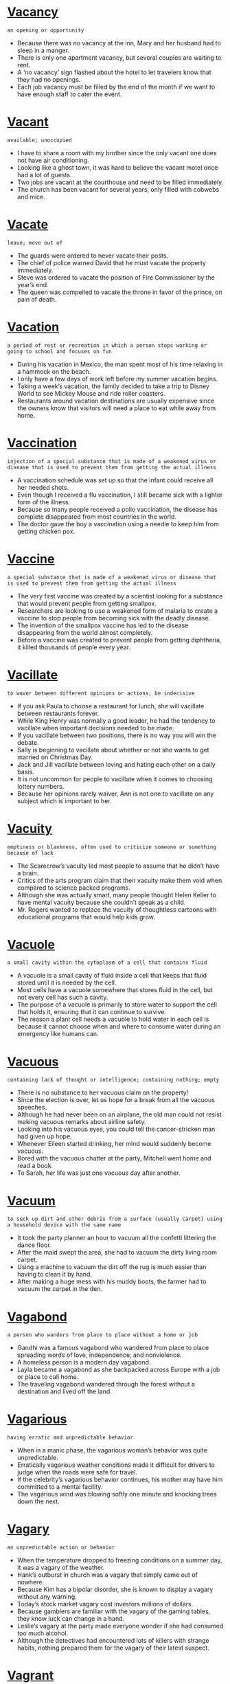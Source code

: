 * [[https://wordsinasentence.com/vacancy-in-a-sentence/][Vacancy]]

  =an opening or opportunity=

  - Because there was no vacancy at the inn, Mary and her husband had to sleep in a manger.
  - There is only one apartment vacancy, but several couples are waiting to rent.
  - A ‘no vacancy’ sign flashed about the hotel to let travelers know that they had no openings.
  - Each job vacancy must be filled by the end of the month if we want to have enough staff to cater the event.


* [[https://wordsinasentence.com/vacant-in-a-sentence/][Vacant]]

  =available; unoccupied=

  - I have to share a room with my brother since the only vacant one does not have air conditioning.
  - Looking like a ghost town, it was hard to believe the vacant motel once had a lot of guests.
  - Two jobs are vacant at the courthouse and need to be filled immediately.
  - The church has been vacant for several years, only filled with cobwebs and mice.


* [[https://wordsinasentence.com/vacate-in-a-sentence/][Vacate]]

  =leave; move out of=

  - The guards were ordered to never vacate their posts.
  - The chief of police warned David that he must vacate the property immediately.
  - Steve was ordered to vacate the position of Fire Commissioner by the year’s end.
  - The queen was compelled to vacate the throne in favor of the prince, on pain of death.


* [[https://wordsinasentence.com/vacation-in-a-sentence/][Vacation]]

  =a period of rest or recreation in which a person stops working or going to school and focuses on fun=

  - During his vacation in Mexico, the man spent most of his time relaxing in a hammock on the beach.
  - I only have a few days of work left before my summer vacation begins.
  - Taking a week’s vacation, the family decided to take a trip to Disney World to see Mickey Mouse and ride roller coasters.
  - Restaurants around vacation destinations are usually expensive since the owners know that visitors will need a place to eat while away from home.


* [[https://wordsinasentence.com/vaccination-in-a-sentence/][Vaccination]]

  =injection of a special substance that is made of a weakened virus or disease that is used to prevent them from getting the actual illness=

  - A vaccination schedule was set up so that the infant could receive all her needed shots.
  - Even though I received a flu vaccination, I still became sick with a lighter form of the illness.
  - Because so many people received a polio vaccination, the disease has complete disappeared from most countries in the world. 
  - The doctor gave the boy a vaccination using a needle to keep him from getting chicken pox.


* [[https://wordsinasentence.com/vaccine-in-a-sentence/][Vaccine]]

  =a special substance that is made of a weakened virus or disease that is used to prevent them from getting the actual illness=

  - The very first vaccine was created by a scientist looking for a substance that would prevent people from getting smallpox.
  - Researchers are looking to use a weakened form of malaria to create a vaccine to stop people from becoming sick with the deadly disease.
  - The invention of the smallpox vaccine has led to the disease disappearing from the world almost completely.
  - Before a vaccine was created to prevent people from getting diphtheria, it killed thousands of people every year.


* [[https://wordsinasentence.com/vacillate-in-a-sentence/][Vacillate]]

  =to waver between different opinions or actions; be indecisive=

  - If you ask Paula to choose a restaurant for lunch, she will vacillate between restaurants forever.  
  - While King Henry was normally a good leader, he had the tendency to vacillate when important decisions needed to be made.  
  - If you vacillate between two positions, there is no way you will win the debate. 
  - Sally is beginning to vacillate about whether or not she wants to get married on Christmas Day. 
  - Jack and Jill vacillate between loving and hating each other on a daily basis. 
  - It is not uncommon for people to vacillate when it comes to choosing lottery numbers.
  - Because her opinions rarely waiver, Ann is not one to vacillate on any subject which is important to her.


* [[https://wordsinasentence.com/vacuity-in-a-sentence/][Vacuity]]

  =emptiness or blankness, often used to criticize someone or something because of lack=

  - The Scarecrow’s vacuity led most people to assume that he didn’t have a brain.
  - Critics of the arts program claim that their vacuity make them void when compared to science packed programs.
  - Although she was actually smart, many people thought Helen Keller to have mental vacuity because she couldn’t speak as a child.
  - Mr. Rogers wanted to replace the vacuity of thoughtless cartoons with educational programs that would help kids grow.


* [[https://wordsinasentence.com/vacuole-in-a-sentence/][Vacuole]]

  =a small cavity within the cytoplasm of a cell that contains fluid=

  - A vacuole is a small cavity of fluid inside a cell that keeps that fluid stored until it is needed by the cell.
  - Most cells have a vacuole somewhere that stores fluid in the cell, but not every cell has such a cavity. 
  - The purpose of a vacuole is primarily to store water to support the cell that holds it, ensuring that it can continue to survive.
  - The reason a plant cell needs a vacuole to hold water in each cell is because it cannot choose when and where to consume water during an emergency like humans can.


* [[https://wordsinasentence.com/vacuous-in-a-sentence/][Vacuous]]

  =containing lack of thought or intelligence; containing nothing; empty=

  - There is no substance to her vacuous claim on the property!
  - Since the election is over, let us hope for a break from all the vacuous speeches.
  - Although he had never been on an airplane, the old man could not resist making vacuous remarks about airline safety.
  - Looking into his vacuous eyes, you could tell the cancer-stricken man had given up hope.
  - Whenever Eileen started drinking, her mind would suddenly become vacuous.
  - Bored with the vacuous chatter at the party, Mitchell went home and read a book.   
  - To Sarah, her life was just one vacuous day after another.


* [[https://wordsinasentence.com/vacuum-in-a-sentence/][Vacuum]]

  =to suck up dirt and other debris from a surface (usually carpet) using a household device with the same name=

  - It took the party planner an hour to vacuum all the confetti littering the dance floor.
  - After the maid swept the area, she had to vacuum the dirty living room carpet.
  - Using a machine to vacuum the dirt off the rug is much easier than having to clean it by hand.
  - After making a huge mess with his muddy boots, the farmer had to vacuum the carpet in the den.


* [[https://wordsinasentence.com/vagabond-in-a-sentence/][Vagabond]]

  =a person who wanders from place to place without a home or job=

  - Gandhi was a famous vagabond who wandered from place to place spreading words of love, independence, and nonviolence.
  - A homeless person is a modern day vagabond.
  - Layla became a vagabond as she backpacked across Europe with a job or place to call home.
  - The traveling vagabond wandered through the forest without a destination and lived off the land.


* [[https://wordsinasentence.com/vagarious-in-a-sentence/][Vagarious]]

  =having erratic and unpredictable behavior=

  - When in a manic phase, the vagarious woman’s behavior was quite unpredictable.
  - Erratically vagarious weather conditions made it difficult for drivers to judge when the roads were safe for travel.
  - If the celebrity’s vagarious behavior continues, his mother may have him committed to a mental facility.
  - The vagarious wind was blowing softly one minute and knocking trees down the next.


* [[https://wordsinasentence.com/vagary-in-a-sentence/][Vagary]]

  =an unpredictable action or behavior=

  - When the temperature dropped to freezing conditions on a summer day, it was a vagary of the weather.
  - Hank’s outburst in church was a vagary that simply came out of nowhere.
  - Because Kim has a bipolar disorder, she is known to display a vagary without any warning. 
  - Today’s stock market vagary cost investors millions of dollars.
  - Because gamblers are familiar with the vagary of the gaming tables, they know luck can change in a hand.
  - Leslie’s vagary at the party made everyone wonder if she had consumed too much alcohol.
  - Although the detectives had encountered lots of killers with strange habits, nothing prepared them for the vagary of their latest suspect.


* [[https://wordsinasentence.com/vagrant-in-a-sentence/][Vagrant]]

  =an individual who lacks regular work and moves around frequently=

  - The vagrant does not appear to work and frequently asks tourists for money.
  - Because the vagrant has not had a bath in several weeks, he smells pretty bad.
  - Have you seen the vagrant who sleeps by the big oak tree in the park?
  - The media was quick to publicize the story of how the penniless vagrant won a scholarship to Harvard University.


* [[https://wordsinasentence.com/vague-in-a-sentence/][Vague]]

  =not described well=

  - My blind date’s vague description did not help me locate him in the crowded restaurant.
  - Because Jason suffered a brain injury, he does not remember his childhood and has only a vague memory of his family. 
  - The book blurb was so vague it told me nothing whatsoever about the plot of the book.
  - As Mitch looked through the shower curtain, he could see the vague outline of his wife’s body.  


* [[https://wordsinasentence.com/vaguely-in-a-sentence/][Vaguely]]

  =not being clear=

  - Because Amy was heavily sedated, she only vaguely remembered her hospital stay. 
  - Since Kurt has only used the software program once, he is only vaguely familiar with it.
  - Although Elaine spent a long time on her Halloween costume, she only vaguely resembled a zombie.
  - It will be difficult for you to get a loan with such a vaguely worded business proposal.
  - Unfortunately when the author’s biography was made into a movie, the finished film only vaguely resembled the writer’s life.
  - I knew my daughter had not gone to the seminar because she could not even vaguely describe the event. 
  - Through the fog, Heather thought she vaguely saw a rescue ship approaching.


* [[https://wordsinasentence.com/vail-in-a-sentence/][Vail]]

  =to lower an item or oneself as a form of respect, acknowledgment, or mourning=

  - Citizens vail the flag in mourning when important political figures pass away.
  - The knight began to vail down on one knee to offer his loyalty and service to the king.
  - The patriotic man lost respect for anyone who did not vail the flag on Memorial Day to honor those soldiers who died in past wars.
  - Men should vail their hats before entering a church as a show of respect to the religion and God.


* [[https://wordsinasentence.com/vain-in-a-sentence/][Vain]]

  =without success=

  - After Vera failed the class, it was obvious her long hours of studying were in vain.
  - Since my effort to get a holiday ham was in vain, we will be eating chicken for Christmas dinner. 
  - The football team’s comeback effort was in vain as their rivals made an interception that halted their progress. 
  - If my son’s death brings more awareness to the tragedy of war, then he will not have died in vain. 
  - The detective hated to tell the parents his efforts to save their daughter was in vain.
  - As the fire engulfed the barn, the farmer and his family realized attempts to save their livestock were in vain.
  - We tried in vain to stop the widow from crying. 


* [[https://wordsinasentence.com/vainglorious-in-a-sentence/][Vainglorious]]

  =overly proud of one’s own achievements; tending to boast about personal accomplishments=

  - The vainglorious trainer spent more time flexing his own muscles than he did helping build his client’s.
  - Giving a vainglorious speech, the self-important CEO went and on and on about how much he had done for the company.
  - Although he insisted he wasn’t bigheaded, most of Travis’s family saw his has boastfully vainglorious.
  - The vainglorious mayor cared not about the city but only about his person gains.


* [[https://wordsinasentence.com/vainglory-in-a-sentence/][Vainglory]]

  =extreme pride in ones work that can be excessive and showy=

  - The student was filled with such vainglory over his Harvard admission that he made several copies of his acceptance letter and sent them to all of his relatives.
  - With an overwhelming sense of vainglory, the soccer player took all of the family pictures off the fireplace mantle and replaced them with his trophies.
  - Peter’s mother smiled at his vainglory as he boasted about his perfect SAT score to anyone who would listen.
  - In a burst of vainglory, Janet taped her straight A report card on her twin sister’s door.


* [[https://wordsinasentence.com/vainly-in-a-sentence/][Vainly]]

  =without success=

  - After staying up late to watch horror films with her friends, Aria vainly tried to fall asleep but was haunted by the bloody scenes from the movie.
  - Mariah vainly tried to run a mile in under 15 minutes but her short legs and poor fitness prevented her from reaching her goal.
  - She struggled vainly to catch up to her friends, but lost them in the busy crowd.
  - The student vainly worked to bring up her grade from an F to a C, but it was no use.


* [[https://wordsinasentence.com/vale-in-a-sentence/][Vale]]

  =a large flatland usually between a mountain or rock formation=

  - The children picked wildflowers and played in the wide vale between their cottage and the mountains.
  - From her position in the tall oak tree, Lydia could see the deep vale that almost resembled an empty pond between two large hills.
  - The poet described in great detail the beautiful green vale that dipped between two rocky cliffs.
  - The vale was at least six feet at its deepest and covered in clover, wildflowers, and other greenery that climbed all the way to the mountains on either side.


* [[https://wordsinasentence.com/valediction-in-a-sentence/][Valediction]]

  =saying goodbye with an action=

  - Jane waited for his valediction, but his stormed out of house without a single word or wave goodbye.
  - He left a note on her pillow as a valediction instead of waking her up to say goodbye.
  - The sailor turned and waved in valediction as the ship pulled away from the dock.
  - She didn’t know how to say goodbye, so her valediction was to leave him behind a dozen of his favorite cookies.


* [[https://wordsinasentence.com/valedictorian-in-a-sentence/][Valedictorian]]

  =a student, typically having the highest academic achievements of the class, who delivers the valedictory at a graduation ceremony=

  - The valedictorian had an impressive GPA that earned her admission to all of the top 3 Ivy League schools.
  - Jenna maintained straight A’s throughout high school, even in her college level classes, to be named valedictorian her graduating year.
  - If only Adam wouldn't have gotten a B in AP Physics, he would have had the highest class ranking and been named valedictorian.
  - Despite all of her best efforts to become valedictorian during her senior year, Maya lost top rank to her best friend, Kyle.


* [[https://wordsinasentence.com/valedictory-in-a-sentence/][Valedictory]]

  =a big goodbye/farewell speech/announcement=

  - Before the president leaves the White House forever, he makes a valedictory that is broadcasted on all major television networks.
  - During his retirement party, their former boss read a valedictory thanking everyone for 20 wonderful years of successful business.
  - On the last day of school, seniors wrote a valedictory stating what they would miss about high school and read it in front of the class for their final grade.
  - Stan’s valedictory speech to his family the night before he deployed filled everyone with such love that they all cried.


* [[https://wordsinasentence.com/valence-in-a-sentence/][Valence]]

  =highly energized electrons that are used in chemical bonding=

  - In order to figure out if two chemicals will bond, first you must find the valence by looking at the number of electrons involved.
  - The valence denotes the number of electrons able to bond to form a chemical reaction.
  - A chemical bond cannot occur if the valence is not made up of an even amount of electrons.
  - Valence electrons used in chemical bonding have the highest amount of energy.


* [[https://wordsinasentence.com/valentine-in-a-sentence/][Valentine]]

  =a card sent, often anonymously, on St. Valentine's Day (February 14) to a person one loves or is attracted to; a person to whom one sends a card on Valentine's Day=

  - Ariel confessed her love to her best friend in a valentine but was too scared to send it.
  - Every February 14th, Brendan sent a valentine to his girlfriend filled with a list of all the many ways he loves her.
  - He left a valentine in his crush’s locker asking her to go to the dance with him later that night.
  - The valentine is one of the oldest and most celebrated forms of love note and confession.


* [[https://wordsinasentence.com/valet-in-a-sentence/][Valet]]

  =a servant/employee who sees to the needs of others by performing chores like parking cars, dressing, or making plans=

  - Mark handed his car keys to the valet, grabbed his suitcase, and went to check in at the hotel.
  - The valet pulled the car to the front of the hotel.
  - Briana hated that she had to pay $25 to the valet every time she had to park downtown.
  - In the early 20th century, a valet not only parked cars, but they dressed, shaved, and served dinner to upper class men.


* [[https://wordsinasentence.com/valetudinarian-in-a-sentence/][Valetudinarian]]

  =a person who is unduly anxious about their health=

  - Every time he felt even a little bit sick, the valetudinarian would immediately look up his symptoms on WebMD and schedule a doctor’s appointment.
  - After visiting the emergency room for the third time in a week, Bryan’s mother told him to stop being a valetudinarian and take some cold medicine.
  - Whenever the valetudinarian got even the tiniest headache, he assumed he had a bleed on the brain and was about to die.
  - The valetudinarian only ate organic foods, exercised for over an hour a day, and went to monthly checkups at her doctor because she was overly concerned with her health.


* [[https://wordsinasentence.com/valiant-in-a-sentence/][Valiant]]

  =displaying determination or courage=

  - The valiant police officer was willing to take on the entire gang to save the little girl.
  - During the ceremony, the president will present valiant soldiers with medals of bravery.
  - Firemen are valiant individuals who put their lives on the line to save others.  
  - When the spotlight comes on, the valiant performer will jump off the tall building without a parachute.
  - The valiant rescue workers continued to search for survivors inside the unstable building. 
  - Although Jack made a valiant effort to win the race, he came in second behind last year’s winner.
  - Sir William is a valiant knight of the kingdom who has won many battles.


* [[https://wordsinasentence.com/valid-in-a-sentence/][Valid]]

  =of an argument or point having a sound basis in logic or fact=

  - During their debate on current politics, Jenna brought up a valid point about the number of citizens who do not vote.
  - Donna was terrified of the ocean, but Brian brought up a valid point that you’re more likely to get struck by lightning than bitten by a shark.
  - Michael argued that his opponent’s point was not valid because it was based on opinion instead of fact.
  - Scientists searched for a valid explanation for the crop circles but after testing several methods, came up with nothing.


* [[https://wordsinasentence.com/validate-in-a-sentence/][Validate]]

  =to demonstrate the truth of something=

  - In order to validate the story we had been told by our friends, we had to investigate the truth of the matter for ourselves.
  - There was no way to validate whether or not the Earth was the center of the universe centuries ago, as we could only observe the stars from Earth to begin with.
  - If you want to validate an answer to a math equation, you can often work in reverse to see if your answer works with the equation at all.
  - There is often no way to validate a story someone is telling you of their adventures, and you must simply take their words as the truth.


* [[https://wordsinasentence.com/validation-in-a-sentence/][Validation]]

  =checking and approving the accuracy of something=

  - After validation of your rental application is completed, we will show you which properties we have available.
  - Validation of the credit card proved that it was active and could be used for the purchase.
  - A lie detector test served as validation that the suspect was telling the truth.
  - Because of validation protocols, the stores are required to check your birthdate on your I.D. before selling you alcohol.


* [[https://wordsinasentence.com/validity-in-a-sentence/][Validity]]

  =the state of being valid, authentic or genuine=

  - The validity of the suspect’s story was questionable to those who thought he was lying.
  - Because the validity of the test was 99.9% accurate, they decided to trust it.
  - Our professor was always encouraging us to search for validity when looking for reputable sources.
  - No one would doubt the validity that he was her father, because they looked like twins.


* [[https://wordsinasentence.com/valley-in-a-sentence/][Valley]]

  =a land area that is typically long and narrow between two mountains or hills and dips into the ground usually by running water sources=

  - The horses run through the lush green valley and pause to drink from the stream.
  - After a long, hot summer, the valley was full of dying grass and a nearly dry stream.
  - The snow-filled valley was situated between two white hills that sparkled in the sunlight.
  - The long, flat valley and spanned the whole length of the mountain range.


* [[https://wordsinasentence.com/valor-in-a-sentence/][Valor]]

  =courage in the presence of danger=

  - The soldier’s valor earned him a medal of honor.
  - On the outskirts of town, there is a military cemetery built specifically for those soldiers who exhibited valor in battle.
  - The guardsman did not show valor when he deserted his post during the skirmish.
  - Although the rookie fireman was nervous and scared, he displayed valor by rescuing the old man from the fire. 


* [[https://wordsinasentence.com/valorous-in-a-sentence/][Valorous]]

  =brave=

  - In many fairy tales, knights are valorous warriors who enter into not battle with nothing but bravery and a sharp sword.
  - The valorous soldier ran into battle with his head held high, despite being outnumbered.
  - The valorous knight ran into the dragon’s den to rescue the kidnapped princess.
  - In a particularly valorous move, a complete stranger dove off of the bridge to rescue the drowning girl.


* [[https://wordsinasentence.com/valuable-in-a-sentence/][Valuable]]

  =a thing that is of great worth, especially a small item of personal property=

  - The elderly woman took an old painting to an expert to estimate its worth and was surprised at how valuable it was.
  - Diana wanted her stolen engagement ring back not just because it was valuable, but because her husband chose it with love.
  - Old Disney videotapes, Pokémon cards, and Beanie Babies are all extremely valuable.
  - Pablo Picasso’s Nude is the most valuable painting in the world at $106.5 million dollars.


* [[https://wordsinasentence.com/value-in-a-sentence/][Value]]

  =to hold something at high importance or appreciate it above other things=

  - After living on her own during college, Brielle started to value all the small things her mother did for her, like laundry, washing the dishes, and cooking her meals.
  - Sharing a dorm room with three other girls made Julie value her privacy more than anything else.
  - Some people value expensive clothes and fancy cars, but Bryan cherished friendship and loyalty more than material things.
  - She kept her ratty, old teddy bear because it had sentimental value, not because it's useful.


* [[https://wordsinasentence.com/valve-in-a-sentence/][Valve]]

  =a typically cylindrical device that can be opened and closed that is used to direct the flow of liquid or air=

  - The firefighters connected the hose to the fire hydrant and opened the valve to release the water.
  - The plumber hurriedly turned off the valve to prevent water from flowing into the broken pipe.
  - Most appliances like a gas heater or kitchen sink have a valve that can be turned on or off to stop fluid or air flow.
  - Surgeons can now insert an artificial valve to control the flow of blood to the heart.


* [[https://wordsinasentence.com/vamoose-in-a-sentence/][Vamoose]]

  =to run away, to flee=

  - Feeling uncomfortable in the room full of strangers, the couple decided to vamoose and head home. 
  - Although she did not see him vamoose, the embarrassed woman was sure her date had snuck out on his way to the bathroom
  - Refusing to vamoose, the young man ignored his friend’s idea to ‘dine and ditch’ and paid the tab. 
  - As he prepared to vamoose, the bank robber scanned the room for the quickest exit


* [[https://wordsinasentence.com/vandalism-in-a-sentence/][Vandalism]]

  =action involving deliberate destruction of or damage to public or private property=

  - The couple was charged with vandalism after carving their initials into a famous sculpture.
  - Most police officers consider graffiti vandalism, but historians see it as public expression and art.
  - Two teens were charged with vandalism after the spray painted curse words on their elderly neighbor’s garage.
  - Using toilet paper to cover someone’s house and egging someone’s car are two common forms of vandalism.


* [[https://wordsinasentence.com/vane-in-a-sentence/][Vane]]

  =a person who changes his mind easily=

  - The vane woman in front of me at the drive-thru kept changing her order.
  - Because Vera is vane, she is having a hard time finalizing her vacation plans.
  - A world leader cannot be vane since life or death decisions often have to be made quickly.
  - At the shoe store, it took my vane aunt two hours to pick out a single pair of shoes. 


* [[https://wordsinasentence.com/vanguard-in-a-sentence/][Vanguard]]

  =the leading force; the head of something=

  - As soon as the residents of the village saw the vanguard of the king’s forces heading their way, they ran and hid.
  - The software president worked eighty hours a week to make sure his company remained the vanguard of the industry.
  - When the general saw how easily his enemy destroyed his vanguard, he called for the retreat of his remaining forces.
  - Jerry is the vanguard of the equal rights movement in our community and never misses an opportunity to get in front of a camera.


* [[https://wordsinasentence.com/vanish-in-a-sentence/][Vanish]]

  =disappear from sight=

  - The child watched in wonder as the magician made the coin vanish from behind his ear.
  - Myra didn't know how someone could just vanish without a trace but judging by all the crime tv shows she watched it happened everyday.
  - The children watched the chameleon vanish as its scales turned color and it blended in with the wall.
  - The ghostly white house seemed to vanish beneath the heavy snow of the winter storm.


* [[https://wordsinasentence.com/vanity-in-a-sentence/][Vanity]]

  =excessive pride in or admiration of one's own abilities, appearance or achievements=

  - Because vanity had caused too many girls to be late for classes, all mirrors were removed from the restrooms.
  - Throughout history, vanity and excess pride have led to the downfall of many great men and women.
  - While her vanity prompts her to spend ridiculous amounts of money on her hair products, she cuts corners where her children’s needs are concerned.
  - Although it’s admirable that Rachel graduated from an ivy league university, her constant bragging about it is nothing but vanity.
  - Even though it caused a lot of problems for Snow White, she would probably have never met Prince Charming if it hadn’t been for the evil Queen’s vanity.
  - I stay healthy by going to the gym and avoiding sugar, but basically, my vanity is what keeps me motivated to be good.
  - My mother always told me not to stare at myself in the mirror too long because it was a sign of vanity.


* [[https://wordsinasentence.com/vanquish-in-a-sentence/][Vanquish]]

  =to overcome, beat, or make disappear=

  - In the movies, the superheroes usually vanquish the villains.
  - Our team must vanquish a ten-point deficit in order to come back and win the championship.
  - In her advertisement, the ghost chaser claims she can vanquish evil spirits.
  - The spiritual healer will attempt to vanquish the dark forces surrounding your aura.


* [[https://wordsinasentence.com/vantage-in-a-sentence/][Vantage]]

  =a place or position affording a good view; an advantage=

  - From my vantage point on the roof I could make out the advancing troops.
  - From the second floor vantage, I could watch the show with ease.
  - History is often viewed from the vantage point of the winner.
  - The observatory deck is a great vantage point for viewing Manhattan.


* [[https://wordsinasentence.com/vapid-in-a-sentence/][Vapid]]

  =lacking liveliness; dull=

  - To me, baseball is a vapid sport that quickly puts me to sleep. 
  - Although the actress was nominated for several awards, she was still criticized for her vapid portrayal of the world leader.
  - The vapid entertainment did not hold the children’s attention.
  - Because we did nothing but sit in the hotel room, our vacation was vapid and uninteresting.
  - Because Carol was heavily medicated, all of her responses were vapid. 
  - The vapid lecture seemed to go on for days.
  - Since Bill was nervous, his first standup routine was confusing and vapid.


* [[https://wordsinasentence.com/vapor-in-a-sentence/][Vapor]]

  =a substance diffused or suspended in the air, especially one normally liquid or solid=

  - Mariah breathed in the cleansing vapor of the steam room and instantly felt more relaxed.
  - The vapor steaming from the hot tub coated her skin in a fine mist.
  - The fog was made of wet and almost smoke-like vapor that floated above the ground and made driving difficult.
  - Before an eruption, volcanoes release a toxic vapor made of carbon monoxide and other dangerous chemicals that are deadly for humans.


* [[https://wordsinasentence.com/vaporization-in-a-sentence/][Vaporization]]

  =the rapid change of water into steam, especially in a boiler=

  - Vaporization occurs when water is subjected to extreme heat and turns into steam.
  - Steam trains use the vaporization of several gallons of water to power the wheels and push the train forward on the track.
  - The water bubbled until it reached the vaporization process and turned into steam.
  - Chemicals found in swamps cause natural vaporization that creates a thick fog to float close to the water.


* [[https://wordsinasentence.com/vaporize-in-a-sentence/][Vaporize]]

  =convert or be converted into vapor=

  - If you boil water on the stove too long, it will vaporize and cook until the pan is completely empty.
  - As the sun began to heat the ground, the rain puddles from the earlier in the day started to vaporize and steam.
  - The lake began to vaporize as the temperature climbed and turned into wet fog that floated above the water.
  - The water in the jacuzzi began to vaporize and left a layer of water on the couple’s skin.


* [[https://wordsinasentence.com/vaquero-in-a-sentence/][Vaquero]]

  =someone who rides atop a horse and herds farm animals from place to place typically in Spanish speaking regions=

  - The vaquero rode his stallion quickly through the farmland to catch up to the heard of cows.
  - The vaquero adjusted his cowboy hat as he rode alongside his his large group of cows.
  - Jimmy watched as the vaquero tossed a long rope around several stray cows and herded them back towards the farm.
  - The vaquero smiled as his horse expertly lead the cattle through the fence and inside for the night.


* [[https://wordsinasentence.com/variability-in-a-sentence/][Variability]]

  =constantly changing and inconsistent=

  - Gas prices are known for their variability because they increase and decrease by the gallon every other day.
  - People are always shocked by the variability of Florida’s weather because it can be storming on one street and sunshine less than a block away.
  - The variability of stock prices makes investing large amounts of money a substantial risk.
  - Variability in hurricane paths makes it difficult for meteorologists to accurately predict where the storm will land.


* [[https://wordsinasentence.com/variable-in-a-sentence/][Variable]]

  =capable of changing=

  - With this variable weather, it can be hot today and cold tomorrow.
  - The rates at this hotel are variable and may change depending upon demand and local events.
  - Under the terms of the loan, we have a variable interest that may fluctuate but will never exceed ten percent. 
  - The variable rod can be extended or shortened to fit most closet spaces.


* [[https://wordsinasentence.com/variance-in-a-sentence/][Variance]]

  =at odds with or conflicting with=

  - The girl’s confident pose was at a variance with her shaky voice.
  - The country’s position on the issue with at a variance with its allies.
  - Sarah was at a variance with her husband about how to raise their child.
  - The variance between their political views turned the family members into bitter enemies.


* [[https://wordsinasentence.com/variant-in-a-sentence/][Variant]]

  =a form or version of something that differs in some respect from other forms of the same thing or from a standard=

  - A variant form of the virus made traditional methods of treatment ineffective.
  - Scientists performed the experiment over a hundred times and each time there was a single variant in their results that disproved their theory. 
  - Albino creatures are variant.
  - In every hundred snake births, there is at least one variant with strange markings, colors, or additional tails.


* [[https://wordsinasentence.com/variation-in-a-sentence/][Variation]]

  =something that is slightly different from the original=

  - Rugby is a variation of football.
  - Baked donuts are a variation on the traditional fried pastry but much healthier.
  - Riverdale is a modern variation of the classic Archie comics.
  - The chef created an expensive variation on typical macaroni and cheese by adding lobster and truffle oil.


* [[https://wordsinasentence.com/varied-in-a-sentence/][Varied]]

  =showing different types or results=

  - Scientists performed the experiment many times but every time the results varied.
  - The test scores between students varied from 30 to 100 with an average of 72.
  - The students’ hair colors were as varied and unique as their skin tones and eye colors.
  - The foods offered at the buffet varied depending on what meats were cheaper and vegetables were in season.


* [[https://wordsinasentence.com/variegated-in-a-sentence/][Variegated]]

  =having patches, spots, or streaks of different colors from the underlying or base color=

  - Calico cats have variegated patches of fur.
  - Some horses have variegated coats that feature spots of brown, white, or black all over their body.
  - The variegated tulips had pink outer petals with streaks of yellow and white on the inside.
  - The quilt had variegated sections of blue, green, and red.


* [[https://wordsinasentence.com/variety-in-a-sentence/][Variety]]

  =a number of different types of the item=

  - The small bakery held a variety of cupcakes, pastries, and muffins in exciting flavors like cotton candy and passion fruit.
  - People enjoy buffets because there is a huge variety of food available to choose from.
  - Dana wanted to purchase a big enough variety of clothes for back to school shopping that she would not repeat a single outfit for at least a month.
  - The thrift store had a variety of one of a kind, vintage dresses in all shapes, sizes, and colors.


* [[https://wordsinasentence.com/various-in-a-sentence/][Various]]

  =a variety of different forms of the same basic object or idea=

  - Briana stared at the various flavors of chips and couldn't decide which one to buy.
  - The bakery offered various French pastries with a variety of fruit, cream, and chocolate fillings.
  - The library had various cookbooks on everything from Thai food to vegan to complex French macarons.
  - Jana flipped through the various wedding gowns at the bridal shop and stopped on each one to admire the fancy beading, lace, and beautiful fabrics.


* [[https://wordsinasentence.com/various-in-a-sentence-2/][Various]]

  =different types of the same basic item=

  - Her shelves were filled with various books from medical dictionaries to popular fiction and everything between.
  - The donut shop sold various flavors and textures and shapes, from simple strawberry frosted to glazed chocolate banana.
  - The vegan cafe offered various soups, salads, and sandwiches, all served without eggs, cheese, milk, or meat.
  - Kayla browsed the various shirts hanging in her best friend’s closet until she found the purple tank top she was looking for.


* [[https://wordsinasentence.com/varlet-in-a-sentence/][Varlet]]

  =a servant that often works as an attendant=

  - The wealthy family hired a varlet to answer the door and usher in guests whenever they hosted important events.
  - Historically, male aristocrats each had a varlet that attended them daily to help them dress.
  - The newspaper employed a varlet to sweep the floors and fetch their coffee.
  - British royals employ a varlet to serve food, prepare their clothes, and welcome guests. 


* [[https://wordsinasentence.com/vary-in-a-sentence/][Vary]]

  =to differ; usually when making comparisons=

  - Temperatures vary from city to city, even in the same state. 
  - Although identical twins may look the same, their heights often vary by an inch or two. 
  - The types of fruit available at the grocery store vary by season. 
  - Because everyone’s body is different, side effects from medications may greatly vary. 


* [[https://wordsinasentence.com/vascular-in-a-sentence/][Vascular]]

  =a system that transports fluids through a living creature=

  - The vascular system is more commonly known as the circulatory system. 
  - The vascular system consists of a number of blood vessels that circulate nutrients and other elements throughout the body. 
  - In plants, the vascular system is made up of the xylem that transports water and the phloem that moves food from the leaves to other areas of the plant. 
  - The vascular system contains arteries, veins, and vessels within the human body.


* [[https://wordsinasentence.com/vasoconstriction-in-a-sentence/][Vasoconstriction]]

  =the shrinking of blood vessels that often inhibits proper circulation and increases blood pressure=

  - In blistering cold environments, vasoconstriction of the veins causes blood flow to move to the center of the body and reduces odds of freezing to death.
  - The shrinking of veins associated with vasoconstriction reduces blood circulation to limbs.
  - Patients with dangerously low blood pressure are give medication to cause vasoconstriction, which shrinks blood vessels and increases blood pressure.
  - The hemorrhaging patient is immediately given medication to cause vasoconstriction to shrink the blood vessels and staunch the bleeding. 


* [[https://wordsinasentence.com/vassal-in-a-sentence/][Vassal]]

  =a worker of a lord who is working off his debt in return for safety from the lord=

  - When the vassal took an oath from the lord of the manor, he knew that his employer would require him to tend to the fields until his obligation was met.
  - Once the vassal’s payment was made and he was released, the noble who owned all of the land would have to find someone else to work his property.
  - Loyalty was shown by the aristocrat’s vassal since he would sacrifice his life for his creditor’s estate.
  - During the Middle Ages, the vassal would sometimes go off to war in place of the lord in order to pay off his debt.


* [[https://wordsinasentence.com/vast-in-a-sentence/][Vast]]

  =gigantic in size=

  - My daughter will not go near the rose bushes because of the vast number of bees surrounding the flowers.
  - Over the years, the museum has gathered such a vast collection of artwork that a new wing is now needed. 
  - The billionaire could easily afford to invest a vast amount of money into the children’s center.
  - According to statistics, the vast majority of blacks in the United States vote for democratic candidates.


* [[https://wordsinasentence.com/vastly-in-a-sentence/][Vastly]]

  =to a huge or immense extent=

  - Although humans and chimpanzees are related, they’re vastly different in appearance and mannerisms. 
  - While the China and India both possess innovative technology, China’s is vastly superior. 
  - The Mongols were able to conquer so many countries because their archers and military techniques were vastly superior to most armies of the time. 
  - From the earliest computer, models have vastly improved to become lighter, smaller, and more powerful.


* [[https://wordsinasentence.com/vat-in-a-sentence/][Vat]]

  =a massive container used to hold liquid=

  - They brewed the beer in a large vat and then transferred it into barrels to age.
  - She dreamed of a vat of coffee so large she could swim in it.
  - Army chefs make a huge vat of chili to serve to all of the soldiers on base.
  - The construction worker stirred the massive vat of cement before pouring it onto the ground.


* [[https://wordsinasentence.com/vaudeville-in-a-sentence/][Vaudeville]]

  =a type of theatre entertainment in the 19th and 20th centuries, consisting of short performances by dancers, singers, and comedians=

  - Singers, dancers, and jugglers stood by and prepared to perform their vaudeville acts.
  - For several decades, the vaudeville comedian performed in front of sold-out crowds. 
  - The vaudeville show contained a variety of entertainers including a cowboy comedian and Latin dancer.
  - Because there were so many different acts, the vaudeville show attracted people from all around the U.S.


* [[https://wordsinasentence.com/vault-in-a-sentence/][Vault]]

  =a typically spacious room used as storage for valuables=

  - Archeologists stumbled upon an underground vault filled to the prim with ancient sculptures, gold, and other valuables.
  - China’s Terracotta Army was found in the elaborate burial vault of the first Emperor Qin Shi Huang Di.
  - When the robbers saw the complex security system protecting the bank vault, they had no hopes of breaking in and stealing the money.
  - A massive vault in the Artic houses samples of the seeds from all over the world.


* [[https://wordsinasentence.com/vaunt-in-a-sentence/][Vaunt]]

  =brag, boast, or excessively praise=

  - China likes to vaunt its military strength, intimidating her neighbors.
  - Jeff likes to vaunt his good looks when he goes out on a date.
  - It was upsetting to watch the amateur vaunt his supposed experience.
  - The humble war hero refused to vaunt his fame.


* [[https://wordsinasentence.com/vector-in-a-sentence/][Vector]]

  =a line that usually veers and can be the result of force=

  - Military aviators study the vector between their aircraft and the enemy in order to calculate how to intercept.
  - When playing mini golf, it’s essential to study the vector between the putt and the hole to know the optimal place to hit the ball.
  - Baseball catches encounter a vector every time they have to run for the ball and veer from their original course to catch it.
  - Astronomers use a vector to navigate between major constellations and smaller, more difficult to find stars.


* [[https://wordsinasentence.com/veer-in-a-sentence/][Veer]]

  =to swerve or change direction=

  - She helplessly watched the car in front of her veer into oncoming traffic and let out a breath when they quickly navigated back into the proper lane.
  - The air traffic controller panicked when the plane began to veer off course and radioed to see if anything was wrong.
  - In a split second decision, the student decided to veer left and go home instead of heading to her classes.
  - The captain of the Titanic attempted to veer out of the way of the iceberg but the ice sideswiped the hull and the ship began to take on water.


* [[https://wordsinasentence.com/vegetarian-in-a-sentence/][Vegetarian]]

  =someone who chooses to abstain from eating meat=

  - She became a vegetarian over the holiday when she gave up all meat for Lent.
  - A cautious vegetarian always asks whether French fries are cooked in vegetable oil or lard to avoid inadvertently eating meat products.
  - After watching a horrific video on how animals are treated on farms, she yearned to become a vegetarian, but she gave in and ate a hamburger after a week.
  - Angela's mother always made several meatless side dishes for her vegetarian daughter on Thanksgiving.


* [[https://wordsinasentence.com/vegetate-in-a-sentence/][Vegetate]]

  =to exist in a meaningless, unchallenging, and lazy state=

  - On the weekend, the tired student loved to vegetate in her room for hours just watching movies and eating popcorn until she fell asleep.
  - The recluse liked to vegetate, mindlessly wandering from one thing to the next without purpose or care.
  - The mother was scared that her unemployed son would throw his life away because all he did was sit front of the computer and vegetate.
  - After finals week, all the student yearned to do was vegetate in her room, without thought or worry.


* [[https://wordsinasentence.com/vegetation-in-a-sentence/][Vegetation]]

  =plant life that often covers the expanse of an area=

  - The rolling hills were filled with all sorts of vegetation.
  - The desert is devoid of vegetation because the harsh landscape rarely receives rainfall.
  - Lush tropical rainforests are full of vibrant green vegetation.
  - The florist marveled at the stunning vegetation that surrounded her and couldn't wait to harvest some flowers.


* [[https://wordsinasentence.com/vehement-in-a-sentence/][Vehement]]

  =deeply felt; passionate=

  - I was vehement about monitoring the actions of the police as they sought my husband’s killer. 
  - When people learned the banks were going to be bailed out by the government, they made vehement protests across the country. 
  - Jack’s enemies on the school board met his proposal with vehement opposition. 
  - Because Amanda was disappointed in the customer service she received, she wrote a vehement letter to the manager of the restaurant.
  - In hopes of changing their school menu, the students staged a vehement protest outside the cafeteria. 
  - The voters were vehement in their efforts to remove the crooked politician from office.
  - With tears in his eyes, the victim’s husband made a vehement plea for his wife’s killer to be executed. 


* [[https://wordsinasentence.com/vehemently-in-a-sentence/][Vehemently]]

  =to do something forcefully and often passionately=

  - The scorned young woman vehemently rejected her ex-boyfriend’s pleas to forgive him.
  - Democrats are vehemently pro-choice.
  - The actor vehemently delivered his monologue with passionate facial expressions and exaggerated hand gestures.
  - PETA vehemently opposes those who eat, use, or enterprise off of animal flesh.


* [[https://wordsinasentence.com/vehicle-in-a-sentence/][Vehicle]]

  =a mechanical vessel used to transport someone or something=

  - The little boy looked out the airport window at the vehicles lining the runway and gaped at the gargantuan metal wings on the airplanes.
  - When the transmission started to falter on her pickup truck, the woman knew she would have to purchase a new vehicle soon.
  - The police put out an APB for a stolen vehicle.
  - The anxious commuters heard the whistle of the train before they saw the vehicle on the tracks.


* [[https://wordsinasentence.com/veil-in-a-sentence/][Veil]]

  =a head covering that may or may not cover the whole face that is often associated with religious or cultural customs=

  - On her royal wedding day, Princess Diana wore a simple silk veil that perfectly complemented her elaborate gown.
  - Since Biblical times, women have worn a veil on their wedding day to signify chastity and fidelity.
  - In Islam, the veil is found in many forms: the full-length burka or the simplified head covering known as a hijab.
  - Muslim women often wear a type of veil known as a hijab as a symbol of morality and to emphasize the importance of mind over body.


* [[https://wordsinasentence.com/vein-in-a-sentence/][Vein]]

  =vessels beneath skin that transport blood=

  - The phlebotomist tied a rubber band around her upper arm and scanned for a prominent vein to draw blood.
  - The vein in his forehead throbbed whenever he was on their verge of losing his temper.
  - Her skin was so pale that he could see a big, blue vein winding up her arm.
  - Addicts often inject drugs into the prominent vein in the crook of their arm.


* [[https://wordsinasentence.com/velleity-in-a-sentence/][Velleity]]

  =to weakly wish or desire something without taking action to achieve it=

  - He had a velleity for a home cooked meal but he was too lazy to get off the couch and ordered take out instead.
  - North Korea often professes a velleity to use nuclear weapons, but they have yet to act on their desire.
  - Jasmine expressed a velleity to confess her blossoming romantic feeling to her best friend, but she knows she'll never actually tell him.
  - The student had a velleity to never see another algebra problem again, but worked diligently on her homework instead.


* [[https://wordsinasentence.com/velocity-in-a-sentence/][Velocity]]

  =the rate of action or motion=

  - After the football played injured his knee, his velocity on the field decreased. 
  - Because the cruise ship is so big, it cannot move at a high velocity.
  - The velocity of the software team’s coding increased when a new team member was added.
  - When the coaches timed the velocity of the college pitcher’s throws, they all wanted the young man for their team.
  - The maximum velocity of the airport train is seventy miles per hour. 
  - Since Janice has one flat tire on her car, she is unable to drive at a high velocity.
  - The Olympic runner’s rapid velocity has earned him a place in the record books.


* [[https://wordsinasentence.com/velvety-in-a-sentence/][Velvety]]

  =having a smooth or soft texture=

  - She sunk into the velvety fur jacket and sighed at how the soft fabric caressed her skin.
  - Her hair was so velvety under his hands that he felt he could collapse into its softness and take a nap.
  - The kitten's velvety fur brushed against skin as it nuzzled into her chest.
  - The silk sheets were velvety smooth against her skin and she instantly fell asleep.


* [[https://wordsinasentence.com/venal-in-a-sentence/][Venal]]

  =willing to do dishonest things in return for money; willing to take bribes=

  - Because the mayor was a venal man, he had no problem accepting bribes from real estate developers.
  - The venal police officer accepted the money the drug dealers gave him to look away from their illegal deals.
  - While the chemical company claimed to be environmentally friendly, it was actually managed by a venal executive who refused to pay for the proper disposal of wastes.
  - The venal minister lied to the members of the church when he told them donations would earn them a place in heaven.
  -  Since a venal con artist raised Carl, it is not surprising that Carl grew up to be a thief. 
  - Some venal radio stations will not play music from independent labels unless they are offered bribes to do so.  
  - Because we did not see Jake as a venal man, we were completely shocked when he threw the boxing match for money.


* [[https://wordsinasentence.com/vend-in-a-sentence/][Vend]]

  =to offer small items especially food for sale from a machine or small cart=

  - The kiosks are used to vend movies to people looking for an interesting flick to watch.
  - In the middle of the store, a new machine will be placed to vend candy and other items that children like.
  - Mall cops ran off the squatters who were trying to vend cokes and other food without a permit.
  - It used to be legal to vend cigarettes from kiosks, but now all tobacco products must be sold behind the counter.


* [[https://wordsinasentence.com/vendetta-in-a-sentence/][Vendetta]]

  =a series of actions taken to get back at or harm someone=

  - The candidate’s vendetta against his challenger led him to question the man’s character.
  - Because Helen stole Joan’s car, Joan has waged a vendetta against her. 
  - Jim was arrested for acting on a vendetta against the man who killed his wife.
  - When the rapper made fun of his rival in a song, he let everyone know the vendetta had not been resolved.


* [[https://wordsinasentence.com/vendible-in-a-sentence/][Vendible]]

  =having the ability to be sold=

  - Several sites like Pinterest offer many vendible craft ideas that retirees and craftspeople can do to make money for their crafts.
  - The woman became aware that the best vendible items on EBay were those that were small and light enough to be purchased and shipped in the mail.
  - After it was disclosed that the land was not in a flood zone, this vendible property could then be put on the market.
  - When I looked at the dried-out and wilted flowers, I turned the corner at the nursery and noticed the vendible plants that were luscious and green.


* [[https://wordsinasentence.com/vendor-in-a-sentence/][Vendor]]

  =a person who sells something=

  - The beer vendor set up his stand outside of the concert and offered a variety of craft beer for sale.
  - At craft fairs, a vendor typically sells a variety of handmade items.
  - At the Renaissance Fair, a vendor sells sword replicas to medieval enthusiasts.
  - The band hired a vendor to serve as promoter and sales person for their exclusive merchandise.


* [[https://wordsinasentence.com/veneer-in-a-sentence/][Veneer]]

  =a pleasant appearance that hides the truth=

  - While the actress showed the photographers her warm veneer, she was actually fuming inside.
  - Marcia wears a veneer of friendliness while trying to backstab everyone in the office.
  - Because the young man knew little about buying a vehicle, he was fooled by the truck’s veneer and thought he was purchasing a new automobile.
  - The suspect knew the detective’s veneer of concern was nothing but a pretense.


* [[https://wordsinasentence.com/venerable-in-a-sentence/][Venerable]]

  =worthy of respect because of age, position, or dignity=

  - The Pope is a venerable leader who is recognized for his commitment to helping others.
  - Since she had worked as a teacher in the school system for over forty years, Mrs. Jenkins was considered a venerable educator who helped shape our community.
  - The title of country president should only be held by a venerable man who has earned the respect of his countrymen. 
  - Although I often disagree with the movie critic’s reviews, I still view him as a venerable writer with years of experience.
  - Surprisingly, the venerable general was held in high regard not only by his troops but also by his enemies.  
  - When I die, I hope people will view me as a venerable woman who gave back to her country. 
  - My favorite country artist is a venerable vocalist who has inspired many up-and-coming singers.


* [[https://wordsinasentence.com/venerate-in-a-sentence/][Venerate]]

  =to respect or worship someone or something=

  - The Bible says we should venerate our parents and our elders.
  - Although I do believe we should venerate honest politicians, I do not believe these individuals should be paid large salaries.
  - Many people attend church services to venerate God. 
  - To venerate Mrs. Johnson’s fifty-five years of service in the school system, the county is naming a school in her honor.
  - I cannot believe some people have the nerve to venerate the terrorist as a hero!
  - In some cultures, it is mandatory that wives venerate their husbands and place them on pedestals.
  - I prefer not to watch television shows that venerate unwed mothers making light of their personal situations.


* [[https://wordsinasentence.com/vengeance-in-a-sentence/][Vengeance]]

  =revenge for a wrong=

  - When Jim did not get the justice he thought he deserved in court, he got his own vengeance by shooting his attacker. 
  - The murdered girl’s parents wanted vengeance in the form of the death penalty.
  - After Will was fired for no reason, he sought vengeance by vandalizing his former supervisor’s vehicle.
  - Everyone who sought vengeance against the crooked politician had a motive to kill him. 
  - Even if the kidnapper safely returns the mob boss’s daughter, he should still expect vengeance from the crime lord.
  - Evan’s desire for vengeance led him to purchase a gun.
  - Once my attacker had been prosecuted and sentenced to prison, my longing for vengeance was fulfilled.


* [[https://wordsinasentence.com/vengeful-in-a-sentence/][Vengeful]]

  =someone who is consumed by or actively seeking revenge for a wrong doing=

  - The Count of Monte Cristo follows a vengeful Edmond Dantes on his quest to destroy the lives of those who had him falsely imprisoned.
  - She didn't mean to be vengeful, but after the pain he'd caused her she felt entitled to revenge.
  - The vengeful ghost finally got her revenge when she drove her assailant insane and he had to be committed.
  - Guy Fawkes Day commemorates the day when a group of vengeful vigilantes were thwarted in their plot to blow up the Parliament building in England.


* [[https://wordsinasentence.com/venial-in-a-sentence/][Venial]]

  =capable of being excused=

  - Because the principal felt the boys had committed a venial offense, he only gave them a light punishment.
  - We excused our son’s venial lies.  
  - When Rick was pulled over for his venial wrongdoing, he was only given a warning by the officer.
  - The priest spent his Saturday afternoon telling people how they could be forgiven for their venial sins.
  - In order to relieve overcrowding, the prison system is going to parole hundreds of prisoners convicted for venial acts. 
  - Generally, young children are allowed to make venial mistakes without consequence.
  - The teacher did not take off points for the venial errors in my paper.


* [[https://wordsinasentence.com/venison-in-a-sentence/][Venison]]

  =edible flesh of hunted game animal, typically deer=

  - Skilled hunters shoot several deer a season and freeze the venison to eat all year long.
  - The little girl refused to eat venison because every time she took a bite all she could think about was Bambi.
  - Meat from grown deer is known as venison, whereas meat from baby deer has no name because it is illegal to hunt the young.
  - Hunters and gatherers relied on meat from deer known as venison to survive.


* [[https://wordsinasentence.com/venom-in-a-sentence/][Venom]]

  =a poisonous substance secreted by animals such as snakes, spiders, and scorpions and typically injected into prey or aggressors by biting or stinging=

  - The scorpion stores venom in its tail and releases the powerful poison when it stings.
  - Although scorpion venom is usually poisonous, some life-saving medications contain this dangerous liquid.
  - Some snake venom causes a painful, burning sensation, while others lead to a horrible death.
  - In the ocean, the blue-ringed octopus, box jellyfish, and stonefish all contain venom that is powerful enough to kill several humans with a single sting or bite.


* [[https://wordsinasentence.com/venomous-in-a-sentence/][Venomous]]

  =of animals, especially snakes, or their parts secreting venom; capable of injecting venom by means of a bite or sting=

  - The park ranger warned the campers to watch out for venomous snakes.
  - Scorpions, rattlesnakes, and vipers are venomous creatures whose bite or sting can cause extreme pain or even death.
  - The child was rushed to the emergency room after he was bitten by a venomous snake.
  - Perfectly harmless spiders are often killed because they resemble the venomous black widow or brown recluse.


* [[https://wordsinasentence.com/vent-in-a-sentence/][Vent]]

  =an opening that allows air, gas, or liquid to pass out of or into a confined space=

  - A vent at the top of the chimney allows smoky air to escape and fresh air to enter the home.
  - The dryer had a vent that expelled lint and hot air from the house.
  - Most homes have at least one air vent that releases stale air from the house and allows clean, outside air to enter.
  - A volcano is a natural vent that releases pent up hot air from the Earth’s surface in the form of lava.


* [[https://wordsinasentence.com/ventilate-in-a-sentence/][Ventilate]]

  =cause air to enter and circulate freely in (a room, building, etc.=

  - Maria opened the windows to ventilate the dusty, old basement.
  - After starting another fire in the kitchen, the terrible chef opened a window to let out the smoke and ventilate the room with fresh air.
  - Fans are used to ventilate the home by collecting warm air at the ceiling and releasing it through air vents at the top of the house. 
  - Bryce hoped that by rolling down his car windows to ventilate the car, the smell of rotting fast food and dirty socks would be replaced with fresh, mountain air.


* [[https://wordsinasentence.com/ventilation-in-a-sentence/][Ventilation]]

  =the ability of a room/place to intake fresh air=

  - Because mines are so deep within the Earth, they have poor natural ventilation and fresh air rarely reaches far enough to clear the dust.
  - The old basement must have had a great ventilation system because despite being forgotten for nearly twenty years, the room smelled clean and had zero dust. 
  - After putting out a blaze, firefighters use ventilation within building and the act of opening windows to clear the smoke and toxins from the air.
  - Many people pass out in hot cars not only because of the high heat but poor ventilation that doesn't allow fresh air to circulate.


* [[https://wordsinasentence.com/ventilator-in-a-sentence/][Ventilator]]

  =a machine that helps lungs function when the body is incapable=

  - Brielle was rushed to the hospital and put on a ventilator to help her breathe after her lung collapsed during a car accident.
  - Coma patients are put on a ventilator to aid their breathing until they regain consciousness.
  - Doctors often put patients suffering from pneumonia on a ventilator because the fluid in their lungs prevents them from breathing properly.
  - You can typically find a ventilator in the intensive care unit in a hospital where patients with severe breathing issues are supplied with air.


* [[https://wordsinasentence.com/ventral-in-a-sentence/][Ventral]]

  =refers to the underside of a plant or animal; close to the abdomen=

  - From the cruise ship, we spotted the ventral side of a large migrating whale.
  - Picking the flower close to the stem meant that it would expose the ventral section of the flower.
  - At SeaWorld, the killer whales jumped up out of the water with the ventral portions of their bodies turned upward.
  - The ventral fins look like flippers on a regular fish.


* [[https://wordsinasentence.com/ventriloquist-in-a-sentence/][Ventriloquist]]

  =a person who can speak or utter sounds so that they seem to come from somewhere else, especially an entertainer who makes their voice appear to come from a dummy of a person or animal=

  - The children laughed as the ventriloquist made the doll speak without moving his lips.
  - A skilled ventriloquist can trick the audience into believing that the doll or animal he is controlling is actually alive.
  - A ventriloquist is a master of sounds and vocal chord control who can make it seem like they're speaking without moving their lips.
  - Muppets are large stuffed animals controlled by a ventriloquist who makes it appear like they're speaking.


* [[https://wordsinasentence.com/venture-in-a-sentence/][Venture]]

  =an undertaking that has some risk attached=

  - Although the venture is going to cost me a lot of money, I can easily recoup my funds in three months if the business is successful.
  - The investor would not put his money into any venture that would not triple his investment.
  - Even though Justin considers himself to be very smart financially, he lost over a million dollars when his last venture failed.
  - More than likely, Jill’s ice cream cart will only be a profitable venture during the summer months.


* [[https://wordsinasentence.com/venturesome-in-a-sentence/][Venturesome]]

  =having the tendency to willingly take risks or dangerous adventures=

  - The venturesome couple climbed decided to climb Mount Everest for their honeymoon.
  - Divers who choose to swim in shark infested waters are especially venturesome.
  - The venturesome skydiver shocked the world when he announced he was going to jump from the plane without a parachute.
  - The venturesome girl was willing to stick her hand in a basket full of poisonous vipers for a thousand dollars.


* [[https://wordsinasentence.com/venue-in-a-sentence/][Venue]]

  =the place where something happens, especially an organized event such as a concert, conference, or sports event=

  - The bride was having trouble picking the perfect venue for the reception, but finally decided on a beautiful garden estate.
  - Almost all of the seats were taken by the time Miranda and her friends arrived at the concert venue for their favorite folk singer almost all of the seats were taken.
  - The teen nearly burst into tears when she discovered that her dream venue-a small bed and breakfast modeled after a castle-was too tiny to fit everyone she invited to her birthday party.
  - The music festival was not held at a typical concert venue like a stadium but out in the driest part and remote part of the Nevada desert.


* [[https://wordsinasentence.com/veracious-in-a-sentence/][Veracious]]

  =honest; always truthful=

  - “Honest” Abraham Lincoln was known as a veracious president who stood for truth.
  - Always veracious, Grandma Marlene will tell you the truth even if it might hurt your feelings.
  - Pinocchio was not known for being veracious as his lying got him in lots of trouble.
  - After listening to all evidence, the jury found the veracious woman to be truthful and dismissed all charges.


* [[https://wordsinasentence.com/veracity-in-a-sentence/][Veracity]]

  =the quality of being truthful=

  - Since the witness is a known enemy of the defendant, his testimony certainly needs to be evaluated for its veracity.
  - The police doubted the veracity of the suspect’s alibi.
  - Until James saw the pictures proving the veracity of his wife’s affair, he did not believe any of the rumors.
  - The teacher doubted the student’s veracity when he turned in a paper that had obviously been written by someone else. 
  - Although you and I both heard the same rumor about our company closing, we should not get upset until we verify the veracity of the information.
  - The judge would not admit the evidence in the trial because he doubted the veracity of the bloodstains.
  - Even though my friend believed in the veracity of the fortune-teller’s prediction, I had serious doubts about the woman’s ability to see the future.


* [[https://wordsinasentence.com/veranda-in-a-sentence/][Veranda]]

  =a covered area outside a house, usually a large porch=

  - Old southern ladies sit in rocking chairs on the veranda outside their front door and drink sweet tea.
  - The couple leaned back in their chairs and watched the sunset from the comfort of the veranda attached the back of their house.
  - Briana laughed when her mother invited her girlfriends over to gossip on their veranda because it was just a fancy name for a regular porch.
  - Growing fresh herbs on her veranda protected the plants from direct sunlight and allowed for easy access right outside her front door.


* [[https://wordsinasentence.com/verbal-in-a-sentence/][Verbal]]

  =spoken aloud=

  - Bree hated the verbal portion of her Spanish exam because while she knew how to write the words on paper, speaking the out loud was far more difficult.
  - She was terrible at verbal communication and preferred texting than talking on the phone.
  - Scientists worry that because of the rise in social media the verbal communication will decline because there's no need to speak in person when you can type instead.
  - The teacher instructed the students not to nod or shake their head when she asked a question, but to answer with a verbal and loud “yes” or “no”.


* [[https://wordsinasentence.com/verbatim-in-a-sentence/][Verbatim]]

  =repeating the exact words that were used=

  - Do you have to repeat everything I say verbatim?
  - It is the court reporter’s job to capture every word spoken verbatim.
  - While my hearing is not perfect, I am certain I can repeat every word of her speech verbatim.
  - It was obvious the playwright included lines from the book almost verbatim in his play.
  - To test my grandmother’s memory, the doctor asked her to repeat his words verbatim.
  - Because he had such a great memory, Jason could recite the lyrics of a song verbatim after only hearing it once. 
  - While the teacher was not looking, Janice copied Mark’s test answers verbatim.  


* [[https://wordsinasentence.com/verbiage-in-a-sentence/][Verbiage]]

  =speech or writing that uses too many words or excessively technical expressions=

  - In an attempt to confuse the jury, the attorney used a lot of legal verbiage.
  - The book’s verbiage makes it a difficult read.
  - Through its verbiage, the campaign poster implies John Smith is the better candidate.  
  - Politicians often use verbiage to mislead voters. 
  - While I normally like this magazine’s articles, this month they contain an excess of verbiage which makes them boring.
  - As a writing teacher, I hate having to sort through all the verbiage my students use to pad their papers.
  - My minister is known for his excessive verbiage.


* [[https://wordsinasentence.com/verbose-in-a-sentence/][Verbose]]

  =described as using an excessive amount of words=

  - The verbose man took thirty minutes to give me a simple answer.
  - Since I do not enjoy reading long books, I avoid verbose authors who write tales that exceed five hundred pages in length.
  - The verbose speaker went well over his ten-minute limit.
  -  Although the test answer required only four or five sentences, John wrote a verbose response that took up half the page.
  - The time limitations of the debate ensure the speakers will not be too verbose in their responses. 
  - As the verbose salesman went on and on about the features of the vehicle, I started to become sleepy.
  - The terms of the legal contract were quite verbose to the old man who was used to closing a deal with a handshake.


* [[https://wordsinasentence.com/verboten-in-a-sentence/][Verboten]]

  =forbidden, prohibited=

  - Because of past arguments, political discusses are verboten at our dinner table.
  - Gemma and Kate agreed that the discussion of their favorite television show was verboten until the new season aired.
  - Since threatening a witness was verboten, the man felt more at ease to testify about his dealings with the defendant.
  - Although they knew it was verboten, the girls usually snuck extra snacks into the movie theater.


* [[https://wordsinasentence.com/verdant-in-a-sentence/][Verdant]]

  =green with grass or other rich vegetation=

  - After three years of drought conditions, the farmers welcomed the spring rains and hoped they would continue long enough to restore their crops to verdant abundance.
  - When she meditates, Pauline goes to a place in her mind where she is surrounded by verdant pines, blue skies, and cool breezes.
  - Two years after they bought the grand old estate, they had finally restored the grounds and gardens to their original verdant grandeur.
  - The travelers were astounded when they climbed to the top of the parched mountain and found themselves looking down into a lush, verdant valley.
  - I love this artist’s pastoral painting of cattle grazing peacefully in a verdant pasture, but I’m afraid the price is a little steep for me.
  - While my sister was on her trip, she sent me regular emails with video attachments of colorful birds and monkeys that live in the verdant jungle around her hotel.
  - Curly promised Willa that he would build her a house on the top of a hill so that she could enjoy the verdant view from every angle.


* [[https://wordsinasentence.com/verdict-in-a-sentence/][Verdict]]

  =a decision made after much consideration=

  - In accordance with the verdict of all five panelists, Sally was crowned the spelling bee champion.
  - The final verdict was death by hanging.
  - The lawyer suspected that the judge was bribed to arrive at a guilty verdict.
  - John was adamant that the verdict of the jury was overly harsh.


* [[https://wordsinasentence.com/verdure-in-a-sentence/][Verdure]]

  =a thriving condition=

  - One week after a successful surgery, John was in verdure and eager to leave the hospital.
  - The verdure of the fertile soil will enable the farmer to have an excellent crop this year.
  - Because many of our grapevines are not in verdure, our winery may struggle financially this year.
  - Gail has a green thumb and can nurture dying plants into verdure.


* [[https://wordsinasentence.com/verge-in-a-sentence/][Verge]]

  =at the edge of, border of, or between two distinct sites=

  - She stood on the verge of the lake at the line where the water met the sand.
  - The mountain climber balanced on the verge of the cliff and if he leaned even a little he would topple over the edge.
  - She sat on the verge of the pool and dunked her feet into the water.
  - Maya and her family lived in a house on the verge between Canada and Washington.


* [[https://wordsinasentence.com/verifiable-in-a-sentence/][Verifiable]]

  =able to be checked or demonstrated to be true, accurate, or justified=

  - In order to write a proper research paper you must use facts to back up your argument or information that is easily verifiable.
  - Some schools seek a verifiable doctor’s note to excuse an absence.
  - The suspect’s claim that she was at a student teacher conference was verifiable with a simple call the the school.
  - Checking to see whether or not a person has committed a crime is readily verifiable through a simple scan through the fingerprint database.


* [[https://wordsinasentence.com/verification-in-a-sentence/][Verification]]

  =the process of confirming the truth or validity of a claim/document=

  - The university waited for verification of the student’s SAT scores and final GPA before admitting her for fall semester.
  - Banks usually ask for verification of your identity with a social security number or pin.
  - Airport security agents require verification of an individual’s identity with a valid passport or license.
  - Universities require verification that all required courses have been completed before issuing a degree.


* [[https://wordsinasentence.com/verify-in-a-sentence/][Verify]]

  =to prove or confirm something=

  - The waitress asked to see my driver’s license so she could verify my age.
  - Unfortunately, I have been asked to go to the coroner’s office to verify my daughter’s identity.
  - Please sign your name to verify you have received the package.
  - Until more evidence is found, the police cannot verify the killer’s motive.


* [[https://wordsinasentence.com/verily-in-a-sentence/][Verily]]

  =truly; certainly=

  - At over 7ft tall, the basketball player was verily one of the tallest people on record for the NBA.
  - Some people verily believe that they have been abducted by aliens.
  - Even today, groups of educated people verily believe that the Earth is flat.
  - Reese thought he got all of the questions on his calculate exam and was verily shocked when he received a failing grade.


* [[https://wordsinasentence.com/verisimilar-in-a-sentence/][Verisimilar]]

  =seemingly truthful or likely=

  - After talking to the witness, the police officer thought her story was verisimilar but would have to confirm it with hard evidence.
  - Skilled liars craft verisimilar stories that seem so real that people believe them.
  - Gossip magazines appear verisimilar but are often made up stories designed to sell more copies.
  - The scientist made several statements that seemed verisimilar but still needed to be backed up with statistics and facts.


* [[https://wordsinasentence.com/verisimilitude-in-a-sentence/][Verisimilitude]]

  =the appearance or semblance of truth=

  - When the man’s wife lied on the stand, she destroyed any chance the jury would believe she was capable of giving them even an ounce of verisimilitude.
  - Even though Jeremy was telling a lie, he still managed to present his story with verisimilitude.
  - To make sales, Paul always goes out of his way to present verisimilitude to his customers to make them feel comfortable with him.  
  - Although the movie does have some verisimilitude, it does not accurately portray what really happened to the lost hikers.
  - The lawyer called several witnesses to give verisimilitude to his client’s claim of innocence.
  - The director used real soldiers in the film to give the movie artistic verisimilitude.
  - Although the book is supposed to be the author’s autobiography, it lacks verisimilitude and comes across as fake.


* [[https://wordsinasentence.com/veritable-in-a-sentence/][Veritable]]

  =used to highlight the realness of a person, place, or thing=

  - As I watched my brother drink beer after beer, I realized he was a veritable sponge.
  - The exhausted oil drillers celebrated, as their black puddle became a veritable fountain of oil. 
  - When the unruly students were left unattended, they turned the classroom into a veritable circus. 
  - Chocolate is a veritable addiction for many women. 
  - For the prom, the high school gym was turned into a veritable wonderland.
  - The seven-acre pumpkin field was a veritable maze.
  - With half of her co-workers home ill, Jill felt as though there was a veritable epidemic sweeping the office.


* [[https://wordsinasentence.com/verity-in-a-sentence/][Verity]]

  =the condition of being real or true=

  - It was obvious from the jurors’ looks of disbelief they doubted the verity of the testimony given by the witness.
  - As an art expert, my uncle is often called upon to assess the verity of a painting before it goes up for auction.
  - The teacher doubted the verity of the student’s excuse for being absent.
  - When my daughter told me she saw a unicorn in the backyard, I had serious doubts about the verity of her statement.


* [[https://wordsinasentence.com/verklempt-in-a-sentence/][Verklempt]]

  =overwhelmed by emotion=

  - After her father’s death, the verklempt woman cried herself to self every night.
  - Two suicides by students caused the compassionate teacher to be verklempt with grief.
  - Feeling verklempt after losing two people in a house fire, the overwhelmed firefighter decided to take a leave of absence.
  - The empath always felt verklempt when too many emotional things were going on at one time.


* [[https://wordsinasentence.com/vermilion-in-a-sentence/][Vermilion]]

  =bold reddish-orange color=

  - Cardinals are a brilliant shade of vermilion.
  - Rainbow trout have a vibrant vermilion stripe on their sides.
  - In Edvard Munch’s “The Scream,” he painted the sunset a dazzling shade of vermilion that faded into soft orange and yellow.
  - Mars is a stunning vermilion color because of an excessive amount of iron that mixes with oxygen to form a rust-colored dust. 


* [[https://wordsinasentence.com/vermin-in-a-sentence/][Vermin]]

  =individuals or animals that cause trouble for others=

  - The vermin should be executed for raping and killing the old woman.  
  - Although I placed the lid on my trashcan, the vermin still scattered my garbage throughout the yard.
  - The vermin who vandalized the church have been arrested.
  - Because Ann knows vermin are destroying her garden, she is going to place a wire fence around her crops. 


* [[https://wordsinasentence.com/vernacular-in-a-sentence/][Vernacular]]

  =everyday language; the way people really talk with each other=

  - His vernacular identified him as a Frenchman. 
  - It is impossible to understand her vernacular!
  - Because she spoke in the southern vernacular, she often used the word “ya’ll” in conversation.
  - While the author never stated the novel's setting, the vernacular of the characters identified the location as somewhere in Asia.
  - Although the speaker and I both spoke English, his vernacular was so different from mine that I could not understand him at all.
  - After transferring from a private school, Margaret found it difficult to understand the urban vernacular at her public school.
  - When the clan moved away from their tribe, they created their own vernacular.


* [[https://wordsinasentence.com/vernal-in-a-sentence/][Vernal]]

  =fresh or youthful or immature attributes=

  - The elderly woman had not been vernal for some time, but whenever her favorite song came on she felt as young and lively as when she was a teenager. 
  - The young boy glowed with vernal energy as he darted through the field, searching for Easter eggs.
  - Because he was vernal and immature, many kids his age refused to hang out with him.
  - Although he was 50 years old, he appeared much more vernal than he actually was.


* [[https://wordsinasentence.com/versatile-in-a-sentence/][Versatile]]

  =having the ability to do a number of things well=

  - The SUV is a versatile vehicle that blends in easily on the city streets and can also handle the wilderness of the mountain trails.
  - Because I want to make a toy that is tough yet bendable, I am looking for a versatile construction material.
  - Most of the colleges want Anthony on their football teams because he is a versatile player who can assume several different positions.
  - When my husband and I purchased our baby’s crib, we bought a versatile unit that could be enlarged over time. 
  - James is quite a versatile musician who plays the guitar, the piano, and the drums.
  - At my job, we are currently hiring versatile employees who can perform a wide range of duties. 
  - As students, we are taught to be versatile writers so we can write in a variety of genres.


* [[https://wordsinasentence.com/verse-in-a-sentence/][Verse]]

  =a line of writing often found in poems, lyrics, and religious texts=

  - Song lyrics are a combination of unique verse, chorus, and bridge.
  - Most poetry is written in rhyming verse where the last word in each sentences rhymes with the previous sentence.
  - The preacher quoted a Bible verse from Corinthians during Sunday’s sermon.
  - Brielle bobbed her head to the music until it got to her favorite verse and then she screamed the line at the top of her lungs.


* [[https://wordsinasentence.com/version-in-a-sentence/][Version]]

  =an alternative to the original. usually used to make a comparison=

  - She preferred the movie version of Les Miserables to the novel because it was much shorter.
  - When her laptop started to malfunction, she upgraded to the new version.
  - After the class finished Pride and Prejudice with Keira Knightley, he showed the older version so that students could compare them.
  - Each news station tells their own version of the same story.


* [[https://wordsinasentence.com/versus-in-a-sentence/][Versus]]

  =in opposition to something=

  - It seems as though every political election in the United States comes down to Democrats versus Republicans.
  - Florida State versus University of Florida is the biggest football rivalry in the state.
  - Court cases are between two opposing forces: the plaintiff versus the defendant.
  - In Harry Potter, the house cup is usually an epic battle of Gryffindor versus Slytherin.


* [[https://wordsinasentence.com/vertebrate-in-a-sentence/][Vertebrate]]

  =an animal of any species that has a backbone or spinal column=

  - Because it is a vertebrate, the fish a backbone that must be removed before being eaten.
  - The spinal column of a vertebrate sets it apart from animals that do not have a back bone.
  - Creeping out of its hole, the slimy vertebrate slithered its spine down the hill.
  - The body of a vertebrate is symmetrical on both sides, since its backbone separates the right section from the left.


* [[https://wordsinasentence.com/vertex-in-a-sentence/][Vertex]]

  =the tapering point where two lines meet=

  - Wayne had the odd habit of eating his pizza from the vertex to the crust.
  - The spine of a book is a vertex where pages meet.
  - She climbed the pyramid until she reached the vertex and looked out at the miles of golden sand that flowed like waves in every direction.
  - The point at the top of the McDonald’s golden arch is a vertex.


* [[https://wordsinasentence.com/vertical-in-a-sentence/][Vertical]]

  =ascending upwards and downwards in a straight line=

  - Disney’s Tower of Terror is a vertical drop from 199 ft. in the air, straight to the ground.
  - The helicopter lifted straight up from the ground in a vertical line until it reached the optimal altitude.
  - Space shuttles blast from the launch pad at a vertical angle and then shift to a slow horizontal curve to break through the atmosphere.
  - Skyscrapers are built in a vertical line that starts from the ground and climbs several stories high.


* [[https://wordsinasentence.com/vertiginous-in-a-sentence/][Vertiginous]]

  =suffering from dizziness=

  - After she hit her head, Molly became increasingly vertiginous, lightheaded, and lost her balance.
  - When Jenny climbed off the Tilt-A-Whirl, her vision clouded, the room felt like it was still spinning, and her vertiginous symptoms only increased.
  - People who get seasick experience vertiginous symptoms of dizziness, lightheadedness, and nausea.
  - For some people, the constant motion and life-like quality of 3D film makes them feel vertiginous and off-balanced.


* [[https://wordsinasentence.com/vertigo-in-a-sentence/][Vertigo]]

  =the feeling of spinning and being lopsided, often as a result of an inner ear problem=

  - Because Kate suffers from vertigo, it is difficult for her to walk in a straight line.
  - The vertigo makes Sarah so dizzy she might have to cancel her trip.
  - During my doctor’s visit, I was told my lightheadedness was caused by vertigo brought on by an ear infection.
  - Phil is sleeping in the den tonight because the vertigo has made him too unsteady to walk up the stairs.


* [[https://wordsinasentence.com/verve-in-a-sentence/][Verve]]

  =a combination of passion and energy that is typically found in artistic expression=

  - Johnny Depp is known for eccentric performances that burst with verve and energy.
  - The singer danced across the stage with endless verve and vitality that would have tired out any normal person.
  - Marius professed his love to Cosette with such verve and passion that she swooned.
  - Audiences loved to watch Beethoven because he played with such intense verve and energy.


* [[https://wordsinasentence.com/vesicle-in-a-sentence/][Vesicle]]

  =a fluid-filled pouch typically beneath the outer membrane; most common forms are blisters and cysts=

  - When Janice found a liquid-filled lump beneath her skin, she immediately drove to the emergency room and waited for the doctor to identify the vesicle.
  - After walking around in shoes that were two sizes too small, Julian had two large vesicles on his toes.
  - Mark had a massive blister on the back of his ankle, and when the vesicle popped, oozing liquid squirted from the wound.
  - When the doctor discovered a hard, fluid-filled vesicle just beneath the skin, he assured the terrified woman that it was merely a cyst.


* [[https://wordsinasentence.com/vessel-in-a-sentence/][Vessel]]

  =a large ship that typically houses some sort of cargo=

  - Columbus sailed on the Santa Maria, which was a vessel of the Spanish court.
  - During the Boston Tea Party, vigilantes disguised as Mohawk Indians boarded a vessel in the Boston Harbor and tossed chests of tea overboard.
  - Pirates often commandeer a vessel if they believe it contains precious cargo, like jewels, ammunition, or necessary food supplies.
  - English Separatists known as pilgrims sailed on a vessel from England to what would later be known as the United States.


* [[https://wordsinasentence.com/vestal-in-a-sentence/][Vestal]]

  =chaste, pure, virginal=

  - In many religions, it is of utmost importance to remain godly, vestal, and chaste before marriage.
  - In Shakespeare’s Romeo and Juliet, Juliet famously wears a white gown to signify her vestal status.
  - Nuns are holy, vestal women who remain pure of heart and body because they marry themselves to God.
  - Her friends often made fun of her for being as vestal and chaste as a nun because she’d never been kissed.


* [[https://wordsinasentence.com/vested-in-a-sentence/][Vested]]

  =rights, benefits, or privileges that are typically inherent or legally guaranteed=

  - During serfdom, all power was vested in the noble class and those of lower lineage lacked rights, benefits, and functioned as menial laborers.
  - Many people think that the power of the United States is entirely vested in the President, but a system of checks and balances placed power between three branches of government.
  - Citizens of the United States have the vested right to freedom of speech.
  - Miranda Rights are a series of vested legal necessities that each individual is entitled to upon arrest.


* [[https://wordsinasentence.com/vestibule-in-a-sentence/][Vestibule]]

  =a hallway or room that leads into a larger main room=

  - The tourists walked through the vestibule into the main exhibit room and were astounded by the beauty of Degas’ ballerinas.
  - The vacationing family wheeled their luggage through the vestibule and into the lobby to the concierge’s counter.
  - The long, narrow vestibule was lit with candelabras and led out to a dazzling dance floor full of joyous wedding guests.
  - The bride waited in the vestibule outside the church and listened for the wedding march to play.


* [[https://wordsinasentence.com/vestige-in-a-sentence/][Vestige]]

  =the last small part of something that existed before=

  - The shameless killer did not show a vestige of emotion when the judge sentenced him to death.
  - How am I supposed to enjoy my cereal with nothing but that vestige of milk you left in the carton?
  - After the huge fire, only a vestige of the house remained visible among the ashes.
  - My critical mother-in-law has taken everything but the vestige of my self-esteem.
  - Using a cleanser, Joan removed all but a vestige of makeup from her face. 
  - The sole sock on the floor is the vestige of my ex-husband’s belongings.
  - After digging for hours, the researchers finally found the vestige of an ancient civilization.


* [[https://wordsinasentence.com/vestigial-in-a-sentence/][Vestigial]]

  =an organ or limb that is no longer in use due to evolution but may be used for other unintended purposes=

  - Penguins, unlike other birds, have vestigial wings that are too heavy for flight but are perfect for swimming.
  - Darwin believed that vestigial organs or organs that were no longer useful, were the result of evolution.
  - Wisdom teeth are vestigial because they have no purpose and are often too bulky for small human jaws and need to be removed.
  - The human appendix is a vestigial organ that has little to no function and be potentially life-threatening if it becomes infected.


* [[https://wordsinasentence.com/vestment-in-a-sentence/][Vestment]]

  =a religious marking, clothing, etc., that is typically worn for symbolic purposes=

  - Shia Muslims wear a black vestment to symbolize the sufferings of a major martyr of Islam.
  - Early Judaic high priests wore a vestment that consisted of a purple robe with gold bells and red fringe, a breastplate to hold, and a belt.
  - In the Roman Catholic religion, the vestment that denotes ones place in the church hierarchy is the robe.
  - Orthodox monks wear a black vestment to signify their purity and devotion to their faith.


* [[https://wordsinasentence.com/vestry-in-a-sentence/][Vestry]]

  =a room in a religious building used for meetings, gatherings, classes, etc=

  - Before delivering his sermon, the preacher gathered all of his materials from the vestry off of the main room.
  - Every Wednesday afternoon, the leaders of the church would meet in the vestry to discuss fundraising and missionary activities.
  - The Catholic Church hosts CCD classes in the vestry right outside the main church every Sunday.
  - Mormon elders discuss church business in the vestry down the hall from the congregation room.


* [[https://wordsinasentence.com/vesture-in-a-sentence/][Vesture]]

  =a robe or garment used as clothing=

  - After putting on his special vesture, the priest straightened the robed and prepared to walk into the temple.
  - The sparkly vesture is perfect for the ballet recital but not practical for everyday wear.
  - The king’s newest vesture was dyed a deep purple like all his other royal garments.
  - Every choirboy member wear’s a similar robe, with the vesture being given to him when joining the chorus.


* [[https://wordsinasentence.com/vet-in-a-sentence/][Vet]]

  =to assess for specific qualities (positive or negative) before making a final decision=

  - The FBI makes it a habit to vet potential employees for any criminal history or psychological issues before hiring.
  - The school board requires several days of shadowing in classrooms in order to vet the applicant’s teaching skills.
  - Publishers hire several experts to vet the historical manuscripts for accuracy. 
  - Dating apps use questionnaires to vet potential love interests and dismiss all those who do not fit specified preferences.


* [[https://wordsinasentence.com/veteran-in-a-sentence/][Veteran]]

  =one who has a lot of experience in a particular field or position=

  - The military veteran has served in the U.S. Army for more than twenty years.
  - Considered a veteran in her field, the defense attorney is one of the most experienced lawyers in the city.
  - A veteran grant writer, Mrs. Mize has several years of experience snagging funds for her nonprofit agency.
  - Veteran employees feel it is unfair to pay new workers the same as those who have been at the company more than ten years.


* [[https://wordsinasentence.com/veterinarian-in-a-sentence/][Veterinarian]]

  =a licensed doctor that examines and prescribes medications for animals=

  - When Jenna’s dog became lethargic and sickly, she took him to the veterinarian to find out what was wrong.
  - The veterinarian examined the stray puppy and performed several tests before he cleared him for adoption.
  - In rural towns, farmers take their pigs, cows, and horses to the veterinarian for checkups.
  - Michael dreams of becoming a veterinarian when he grows up because he loves taking care of animals and often nurses injured birds back to health.


* [[https://wordsinasentence.com/veto-in-a-sentence/][Veto]]

  =to forbid something=

  - Since I am a teenager, my father is sure to veto my request to go on an overnight trip with my boyfriend.
  - The president will more than likely veto the bill since it does not include any of the components of his economic proposal.
  - If the board does not like the applicant’s background, it will probably veto his hiring as company president.
  - Even though you are a patient, you have the rights to veto a treatment recommended by your doctor and to seek other options.


* [[https://wordsinasentence.com/vex-in-a-sentence/][Vex]]

  =to bring trouble, distress, or agitation to=

  - I get irritated when people go out of their way to vex me with their small problems.
  - If you attempt to vex the dog by pulling his tail, he is sure to bite you!
  - The job of the government is to eliminate the problems which vex our country.
  - Because you are having a bad day, do not assume the entire world is out to vex you.
  - When I am angry, I say things simply to vex my husband.
  - The sound of a fly buzzing near my ear is something that can vex me to no end.
  - Although my neighbors and I normally get along well, they do on occasion vex me with their late-night parties.


* [[https://wordsinasentence.com/vexation-in-a-sentence/][Vexation]]

  =the condition of being agitated=

  - In vexation, I watched the neighbor’s dog poop in my yard. 
  - Bill could not hide his vexation when his wife stayed out all night.
  - When the driver hit my car and rode away, there were no words for my vexation.
  - The director experienced a great deal of vexation when the leading actress did not appear on set.
  - In vexation, Kim called the hotel front desk to complain about the broken shower.  
  - To avoid the vexation caused by traffic, I normally leave work really early.
  - As a waitress, Gail must often hide her vexation with annoying customers.


* [[https://wordsinasentence.com/vexatious-in-a-sentence/][Vexatious]]

  =annoying; irritating=

  - The man was a vexatious litigant who brought lawsuits before the court only to irritate the judge.
  - Constantly filing complaints, the vexatious renter annoyed both her neighbors and her landlord.
  - Vexatious security checks annoyed the hurried travelers who just wanted to get to their destination quickly.
  - My little sister can be vexatious, as she likes to aggravate me with her annoying jokes and pranks.
  - 
  - 
  - 


* [[https://wordsinasentence.com/vexed-in-a-sentence/][Vexed]]

  =irritated=

  - I was vexed when the doctor arrived for my appointment over an hour late.
  - Because Amber was vexed when her husband forgot their anniversary, she made him sleep on the couch for two days.
  - The inability to find a cure for the fatal disease has vexed the team of doctors for many years.
  - When Jim realized his neighbor’s son had broken yet another one of his windows, he was extremely vexed.


* [[https://wordsinasentence.com/via-in-a-sentence/][Via]]

  =by way of; through=

  - The couple decided to send out their wedding invitations via Facebook since this is a free way to let families know about the event.
  - A new quarterback was brought into the team via the NFL draft.
  - The documents can be read via a free app on your iPad or iPhone.
  - Many years ago, my Irish grandparents came to America via a ship named the Conqueror.


* [[https://wordsinasentence.com/viable-in-a-sentence/][Viable]]

  =having the possibility of being achieved or developed=

  - If the project is not viable, there is no reason for us to consider it.
  - Once upon a time, solar power was not viewed as a viable energy source.
  - Without a viable strategy, the rebels will not be able to remove the dictator from power.
  - The two small bookstores see a merger as the only viable means of competing with online booksellers.
  - As a single mother with two small children, I do not believe working late at night is a viable solution to my money worries.
  - Today global communication is viable without a telephone because of the Internet’s social applications.
  - Without water and sunlight, the seeds stand no chance of being viable.


* [[https://wordsinasentence.com/viaduct-in-a-sentence/][Viaduct]]

  =a bridge or overpass that carries a road or railroad track over something (i.e. a canyon, valley.)=

  - As the viaduct started to collapse, stranded drivers on the bridge began to panic.
  - A viaduct was built to provide the railroad company a way to transport goods over the deep river valley.
  - The existing overpass will soon be replaced with a new and improved viaduct.
  - Trucks travelling over the viaduct must fall under the bridge’s maximum weight limit.


* [[https://wordsinasentence.com/vial-in-a-sentence/][Vial]]

  =a small, glass container that holds liquid (usually medicine.)=

  - A vial of blood was sent to the lab so that the doctor could have more information on the man’s illness.
  - Each small vial was placed in the lab’s refrigerator so that the liquid inside would remain chilled.
  - The vial is not labeled, so there is no way to determine what liquid the flask contains.
  - There is only one vial of medicine left, so the doctor will need to order more tubes from the pharmacy.


* [[https://wordsinasentence.com/viand-in-a-sentence/][Viand]]

  =a tasty piece of food or dish=

  - Caviar is a pricey viand that is served at fancy restaurants.
  - The inn serves several tasty dishes, but the viand I like the best is the spicy potato casserole.
  - The only healthy viand on the menu is the Greek salad.
  - Arriving at the restaurant, the couple ordered drinks and a delicious viand to share.


* [[https://wordsinasentence.com/viaticum-in-a-sentence/][Viaticum]]

  =holy communion as administered by a Catholic priest to a person dying or in danger of death=

  - While on his deathbed, the man’s only wish was to have Viaticum given by a priest experienced in giving Holy Communion.
  - The woman died shortly after receiving Viaticum, also known as Holy Communion.
  - Holy Viaticum is often given to Catholics in danger of death as a final rite.
  - As part of his last rights, the sick patient was administered Viaticum and anointed.


* [[https://wordsinasentence.com/vibrant-in-a-sentence/][Vibrant]]

  =bright and strong; energetic=

  - Although she liked her own room’s décor, the pre-teen was jealous of her younger sister’s vibrant paint colors. 
  - Lively and vibrant, the young woman moved around the room in an effort to stir up the crowd.
  - Fearing that the plant would lose its vibrant colors, the woman moved it from the kitchen to the outdoor patio. 
  - With a vibrant burst of vigor, the marathon runner shot to the finish line and claimed the prize.


* [[https://wordsinasentence.com/vibration-in-a-sentence/][Vibration]]

  =shaking; back and forth movement=

  - The vibration of the earthquake shook the city for several minutes.
  - Traveling down the bumpy road, the vibration of the rocking bus made me feel sick to my stomach.
  - My phone’s vibration will alert me that my phone is ringing through movement instead of sound.
  - Letting off a massive vibration, the washer shook violently as it rinsed the clothes.


* [[https://wordsinasentence.com/vicar-in-a-sentence/][Vicar]]

  =a priest of the Church of England who oversees a particular church and the area that surrounds it=

  - All the churches in the area are group together and overseen by one appointed vicar.
  - The vicar was representative of the Church of England and stood in place of the Pope at the rural chapel.
  - The vicar road in on his horse, meeting his parishioners at the church he oversaw just before sundown. 
  - Needing someone to run all of the churches in the territory, the Bishop searched for a vicar to assign to the area.


* [[https://wordsinasentence.com/vicarious-in-a-sentence/][Vicarious]]

  =experienced or felt by watching, hearing about, or reading about someone else rather than by doing something yourself=

  - As my daughter was crowned the winner of the beauty pageant, I felt vicarious excitement coursing through my veins.
  - My paralyzed uncle takes vicarious pride in his son’s running achievements.
  - Since I have many food allergies, I tend to be a vicarious eater who enjoys food through the stories of others. 
  - John experienced vicarious pain as his wife gave birth to their first child.
  - When my teenage daughter got in trouble for skipping school, I felt a vicarious sense of guilt.
  - As a young girl, I learned many vicarious lessons about love from my boy-crazed older sister.
  - Although Marty could not attend the party, he hoped to receive vicarious pleasure from the stories told by his friends. 


* [[https://wordsinasentence.com/vice-versa-in-a-sentence/][Vice versa]]

  =with the order reversed=

  - Of what use is a car without the key and vice versa?
  - Because John loves Heather and vice versa, they have been married for over twenty years.
  - Frank eats at the diner so often he knows all the waitresses and vice versa. 
  - During the dance, the boys talked about the girls and vice versa.


* [[https://wordsinasentence.com/vice-in-a-sentence/][Vice]]

  =an unpleasant habit=

  - I begged my husband to quit his unhealthy vice of smoking cigars.
  - On the questionnaire, I could not think of any vice other than my addiction to energy drinks.
  - Mrs. Jenkins is the neighborhood hypocrite who talks about the sins of others but fails to mention her own vice of shoplifting.
  - During the religious holiday, I will try to give up one vice and live a better life.


* [[https://wordsinasentence.com/vicennial-in-a-sentence/][Vicennial]]

  =happening every twenty years=

  - It seems like flooding in the area is vicennial since the land is devastated by water ever twenty years.
  - A vicennial event was held in the town square to celebrate another twenty years of existence.
  - Our class reunion is vicennial and held every twenty years instead of ten.
  - The vicennial circus shows up every twenty years or so, shocking the residents who are still around to remanence about the last show.


* [[https://wordsinasentence.com/viceroy-in-a-sentence/][Viceroy]]

  =one who governs a country, province, or colony as the representative of a monarch=

  - The viceroy traveled to America to oversee one of the thirteen colonies.
  - A viceroy explained to us that the colony was still under the King’s rule.
  - After he served as viceroy for several years, the man asked to be transferred back to his home country.
  - New settlers to the area had to be approved by the ruling viceroy.


* [[https://wordsinasentence.com/vicinity-in-a-sentence/][Vicinity]]

  =nearby area=

  - As parents we were upset when we learned ten sex offenders lived within the vicinity of our subdivision.
  - You will find very few liquor stores in the vicinity of the religious community.
  - In the vicinity of the police station, the crime rate is very low.
  - There are many beggars in the vicinity of the homeless shelter.


* [[https://wordsinasentence.com/vicious-in-a-sentence/][Vicious]]

  =violent, destructive and cruel=

  - Mark is a vicious person who will spends years plotting how to take revenge on people that hurt him in any way.
  - A vicious rumor swirled around campus that a teacher had slayed a student after the student threatened to report him to the police.
  - Andy was struck by a vicious bout of meningitis which ultimately claimed his life.
  - The cops are especially vicious in the downtown, searching for anyway to arrest people.


* [[https://wordsinasentence.com/viciously-in-a-sentence/][Viciously]]

  =done in a cruel or violent way=

  - Attacking the girl viciously, the ruthless dog would not let go of her skin.
  - The robber viciously attacked his victim and hit him in the head with a bat before taking off with the cash.
  - Soldiers from the other side viciously attacked our troops with terrible cruelty.
  - The President claims that the media has viciously attacked him, spreading cruel and untrue rumors to ruin his career.


* [[https://wordsinasentence.com/vicissitude-in-a-sentence/][Vicissitude]]

  =a change of circumstances or fortune, typically one that is unwelcome or unpleasant.=

  - The parental vicissitude I currently have is trying to pay child support for six children.
  - My vicissitude in college was tackling seven classes and a job. 
  - Though he had many vicissitudes in life, nothing would stop him from becoming an entrepreneur.
  - Some say that we must go through the vicissitudes in life to become a stronger person.
  - Dealing with traffic is a vicissitude of city life.
  - Against all physical vicissitudes, he still won first place in the 5K run.
  - One vicissitude of owning a cat is that they shed hair everywhere.


* [[https://wordsinasentence.com/vicissitudes-in-a-sentence/][Vicissitudes]]

  =changes (usually negative) in circumstances or fortune=

  - The vicissitudes of life led the once positive man to become cynical and negative.
  - Although they were once close, the vicissitudes of family strife caused the clan to grow apart.
  - Very few of the school’s founders were able to weather the vicissitudes of time and remain a part of the faculty.
  - Constant up and downs in power meant that the struggling country was not spared from political vicissitudes.


* [[https://wordsinasentence.com/victim-in-a-sentence/][Victim]]

  =a person who suffers because of the actions of someone else or an event that was out of their control=

  - Only one victim was willing to come forward and testify against her attacker.
  - The store owner acted like a victim when in reality, he was the one who setup the robbery.
  - The scam’s innocent victim lost all the money he had saved to the tricksters.
  - Shot once in the head, the murder victim lay dead in the street for several hours.


* [[https://wordsinasentence.com/victimized-in-a-sentence/][Victimized]]

  =treated cruelly or unfairly=

  - Because he was victimized by bullies on the bus, the scared boy did not want to go to school in the morning.
  - Several inmates came forward and claimed that they were victimized by unfair and abusive guards.
  - The cruel teacher victimized students and was eventually fired for her unfair acts.
  - After several injured children came forward, police pressed charges against the man that hurt them.


* [[https://wordsinasentence.com/victorious-in-a-sentence/][Victorious]]

  =conquering and triumphant; having won a victory=

  - Because they were victorious against their enemies, the villagers were able to keep their land.
  - The victorious defendant was let out of jail after all pending charges were dropped.
  - If the fighter remains victorious, he will retire from boxing having never lost a fight.
  - The mayor had a huge party at his house after another victorious run for office.


* [[https://wordsinasentence.com/victory-in-a-sentence/][Victory]]

  =a win or success=

  - A victory over the Eagles means that we will go to the playoffs next week.
  - With every victory, the winner becomes more and more confident in his wrestling abilities.
  - Our latest court victory means that we have won the right to open a school in the area.
  - The mayor’s shocking victory left many people surprised that he had won the election.


* [[https://wordsinasentence.com/victuals-in-a-sentence/][Victuals]]

  =food=

  - The dog eats up the victuals in his bowl and also begs for our food at dinnertime.
  - Victuals was passed out to the hungry visitors who hadn’t eaten a meal since Sunday.
  - Although they promised to serve victuals, no food was in sight on the day of the meeting.
  - Victuals and drinks will be provided for those who RSVP for the wedding meal.


* [[https://wordsinasentence.com/vide-in-a-sentence/][Vide]]

  =a word used to tell a reader to see or consult a different part of the text=

  - Vide the original owner’s manual for more information on you radio.
  - If you need more information on our products, vide our company website.
  - Vide the glossary for definitions for confusing words.
  - After the cake is finished, vide the decorating directions for fun ideas.


* [[https://wordsinasentence.com/videlicet-in-a-sentence/][Videlicet]]

  =namely; to be specific=

  - There are several colors in my comforter, blue and red, videlicet.
  - My brother has been to several states, videlicet, California and Hawaii.
  - The computer keeps messing up, videlicet having software glitches.
  - Some of her other siblings were much prettier, videlicet Janine and Johanna.


* [[https://wordsinasentence.com/video-in-a-sentence/][Video]]

  =to record or capture something on film=

  - The mother used a camcorder to video her child singing on stage.
  - If you want a tape of the event, you must pay the cameraman extra to record it.
  - I was finally able to video my dog doing flips so that I could show my friends.
  - The woman decided to video her husband snoring so that she could prove how loudly he sleeps.


* [[https://wordsinasentence.com/vie-in-a-sentence/][Vie]]

  =to take part in a contest or competition=

  - In the championship game, the two teams will vie for the national title. 
  - The competitive twins often vie for the attention of their parents.
  - This year eight candidates will vie for their political party’s endorsement.
  - After the semifinal matches are complete, the winning tennis players will vie for the trophy.


* [[https://wordsinasentence.com/view-in-a-sentence/][View]]

  =to look at something=

  - We decided to view several pieces of art before buying a painting.
  - You should not view the sun without glasses to protect your eyes.
  - The children wanted to view a scary movie, but decided to watch something funny instead.
  - If you want to look at the house, you can call the seller and ask for a time to view it.


* [[https://wordsinasentence.com/viewpoint-in-a-sentence/][Viewpoint]]

  =someone’s perspective or position on something=

  - When the speaker delivered his viewpoint on the topic, it became apparent from his words that he favored freedom of religion.
  - The mother’s viewpoint about online schools changed when her son struggled with learning the material and finally failed his classes.
  - Knowing that the man had a contrary viewpoint of the subject than the radio host, the radio decided to invite him to the show in order to have a heated debate.
  - While discussing the opinions of using the death penalty as a punishment for certain crimes, each viewpoint discussed their beliefs and reasoning regarding the topic.


* [[https://wordsinasentence.com/vigil-in-a-sentence/][Vigil]]

  =period of keeping awake during normal sleeping hours, especially to keep watch or pray=

  - Part of his nightly vigil was kneeling down at the foot of his bed in prayer.
  - The satanic priests gathered around their unholy alter for a midnight vigil.
  - After his morning vigil was interrupted, the rest of the day seemed to be full of nothing but trouble.
  - Though not part of his normal morning vigil, he was delighted to receive a free donut with his coffee.
  - As an act of repentance, he stayed awake all night and observed a special vigil.
  - The Christmas vigil, more commonly called Christmas Eve, often involves a family gathering.
  - Hoping to better their chances, the hunters observed a late night vigil, remaining awake until sunrise.


* [[https://wordsinasentence.com/vigilance-in-a-sentence/][Vigilance]]

  =the state of keeping a careful watch for danger=

  - Lack of vigilance caused the Titanic to crash into an iceberg that no one saw coming.
  - Because of my neighbor’s vigilance, the intruder was caught in the act.
  - The police recruit has a reputation for vigilance and keeping an eye out for danger.
  - It takes vigilance from people who care to stop big companies from polluting our streams.


* [[https://wordsinasentence.com/vigilant-in-a-sentence/][Vigilant]]

  =watchful, especially for danger or disorder=

  - Although this highway is a beautiful drive, you have to stay vigilant for deer and other animals in the road.
  - In the aftermath of the hurricane, the engineer had to stay vigilant as he looked far ahead for hazards on the track.
  - As the Secretary of Defense, it is your responsibility to remain vigilant to threats against Homeland Security.
  - Public opinion varies between the groups who demand that we be more vigilant about immigrants crossing our borders and those who prefer a more humanitarian approach.
  - Although she hated to admit it, Teresa realized that her bills were getting out of hand and she promised herself that she would be more vigilant about her spending habits.
  - That movie producer is always vigilant about new trends in entertainment so that he can take advantage of what people are interested in at the moment.
  - After the third robbery, the owner of the store finally realized that he hadn’t been vigilant enough about security and installed a cutting-edge alarm system.


* [[https://wordsinasentence.com/vigilante-in-a-sentence/][Vigilante]]

  =a person who is not a member of law enforcement but who pursues and punishes criminals=

  - Although he didn’t set out to be a vigilante, Peter Parker became famous for finding bad guys and making them pay.
  - Going from city to city, the vigilante is always on the search for criminals who need to be stopped.
  - Robinhood was a vigilante who took the law into his own hands by stealing from the rich and giving to the poor.
  - The armed vigilante refused to let the police do their job, insisting that he could take out the robber himself.


* [[https://wordsinasentence.com/vigilantly-in-a-sentence/][Vigilantly]]

  =done with great care and watchfulness=

  - The officers watched the building vigilantly in hopes that extra patrol would help them catch the bandits.
  - Because she checked her bank account vigilantly, the woman was able to catch the fraudulent charges before they drained her money.
  - A group of volunteers searched the wooded area vigilantly, but their careful search produced no sign of the missing child.
  - The pale skin swimmer looked vigilantly for any sign of sunburn and constantly reapplied her protective lotion.


* [[https://wordsinasentence.com/vignette-in-a-sentence/][Vignette]]

  =a short but meaningful account=

  - As an assignment, we were asked to read a two-page vignette and then sum up the writer’s opinion on immigration.
  - In my short film class, I shot a vignette about the life of a homeless teenager. 
  - The vignette will give potential soldiers a glimpse of a day in the military.
  - At the wedding reception, the best man shared a vignette about how the newlywed couple met.


* [[https://wordsinasentence.com/vigor-in-a-sentence/][Vigor]]

  =physical or mental strength/force=

  - The spirited bodybuilder attacked his workouts with energetic vigor.
  - Playing the game with an unmatched strength, the NBA star’s vigor stood out amongst his teammates.
  - During her assault, the feisty woman fought back with vigor that surprised her attacker.
  - The resiliently strong plant’s vigor helped it survive in the harsh desert plain.


* [[https://wordsinasentence.com/vigorous-in-a-sentence/][Vigorous]]

  =active and strong in a physical sense=

  - Chopping firewood is a vigorous task.
  - In order to look great at her wedding, Crystal has started a vigorous workout program.
  - The older woman was unable to participate in the vigorous boot camp training.
  - After the actress gave birth to twins, she began a vigorous exercise plan to restore her pre-pregnancy shape.


* [[https://wordsinasentence.com/vigorously-in-a-sentence/][Vigorously]]

  =done with a great deal of physical or mental force or effort=

  - The attorney vigorously fought for his client’s freedom, with his forcefulness leading to a plea deal.
  - Stirring the batter vigorously, the pastry chef only stopped when her hand began to ache.
  - Angry parents vigorously supported the coach when he was fired from his position.
  - Both candidates campaigned vigorously, showing their strength and ruthlessness in their hateful T.V. ads.


* [[https://wordsinasentence.com/vile-in-a-sentence/][Vile]]

  =of low morals; despicable=

  - The vile banker seemed to take great pleasure in foreclosing on the homes of elderly people.
  - Although the cop had been in law enforcement for over thirty years, he had never seen such vile behavior as that exhibited by the flesh-eating killer.
  - A rapist is a vile person who has no morals at all.
  - In the fairytale, the vile queen tried to get rid of her stepdaughter.
  - Slavery was a vile practice used to obtain free labor.
  - When I heard James using vile language in front of my children, I asked him to leave my home.
  - The vile man fed the dog rat poison.


* [[https://wordsinasentence.com/vilely-in-a-sentence/][Vilely]]

  =in an evil or wicked way=

  - Facebook is a place where hateful people can vilely vent their opinions and not be punished for it.
  - The evil king vilely ordered the killing of several of his family members.
  - Speaking vilely, the racist clan member told others about his wicked plans.
  - The horrible man was found guilty of vilely abusing innocent dogs in his neighborhood.


* [[https://wordsinasentence.com/vilified-in-a-sentence/][Vilified]]

  =to have slandered or spoken negatively about someone in a way that brings them down=

  - The politician insisted that the news reports were untrue and were only lies that vilified him.
  - Clinton felt that she had been vilified because she is a woman, not because she did anything wrong.
  - Tabloid articles vilified the actor and made him out to be a money-hungry scumbag.
  - Despite how he was vilified in the press, the slandered candidate was able to pull off a shocking win.


* [[https://wordsinasentence.com/vilify-in-a-sentence/][Vilify]]

  =to utter slanderous and abusive statements against=

  - Halle’s husband tried to vilify her during their child custody battle.
  - Unfortunately, the internet and social media have made it very easy for people to vilify their enemies.
  - The politician wrote an article to vilify his opponent.
  - Because the celebrity felt the magazine editor tried to vilify her as a bad mother, she sued him for slander.
  - After Jason was dumped by Laura, he did everything he could to vilify her to their friends.
  - Because I took away my daughter’s mobile phone, she decided to vilify me on Facebook. 
  - When we are threatened by those who do not agree with our opinions, we often choose to vilify them to others. 


* [[https://wordsinasentence.com/vilipend-in-a-sentence/][Vilipend]]

  =to belittle someone or something through bad-mouthing or degrading statements=

  - The bitter husband loves to vilipend his wife in public, bad-mouthing her any chance he gets.
  - Though she tried to vilipend me through her slanderous talk, no one believed the horrible things my mother-in-law said.
  - My abusive father would vilipend and belittle me any chance he got.
  - Please do not vilipend the other students or degrade them for not being as quick-witted.


* [[https://wordsinasentence.com/village-in-a-sentence/][Village]]

  =a small town or settlement=

  - Our small village has a market but no post office or gas station.
  - Passersby wondered how people lived in a village with no access to electricity or running water.
  - All the village members gathered around the leader’s hut to talk about this year’s harvest.
  - Many of the girls who lived in the village of Salem were accused of bringing witchcraft to the town.


* [[https://wordsinasentence.com/villain-in-a-sentence/][Villain]]

  =an evil character in a story=

  - The crazed villain in the fairy tale discreetly followed the young children down the dark path in the woods in order to steal the food from their basket.
  - The young peasant boy could marry the princess but only after he killed the evil villain who lurked in the kingdom.
  - Since Batman’s villain was a joker, many people first thought the Joker was funny until they saw his dark side.
  - Cinderella’s stepmother depicted herself as a villain since she would treat Cinderella poorly and spoke cruelly to her.


* [[https://wordsinasentence.com/villain-in-a-sentence-2/][Villain]]

  =a character in a story that fights against the hero and does evil things=

  - Captain Hook was a nasty villain who tried to kidnap Tinkerbell and kill Peter Pan.
  - Trying to get rid of the villain once and for all, Batman captured the evil Joker and sent him to the Arkham Asylum.
  - Snow White is usually seen as a hero, but in the new film she is a wicked villain.
  - Each villain was given his or her own superpower to use when trying to destroy the city.


* [[https://wordsinasentence.com/villainous-in-a-sentence/][Villainous]]

  =having evil or mean tendencies or actions=

  - After reading the first chapter, the villainous witch in the story was going to cause havoc for the protagonist.
  - With fire shooting out of his mouth, the villainous dragon darted after the prince trying to destroy his kingdom.
  - Following my villainous neighbor’s theft of my plants from my yard and her screams at the top of her lungs for no reason, I finally called the police.
  - Once Sarah realized that Betty stole her boyfriend, she shot Betty a villainous look that scared her to death.


* [[https://wordsinasentence.com/villainy-in-a-sentence/][Villainy]]

  =evil behavior or actions=

  - Cruella de Ville’s puppy crimes led her to being thrown in jail for her villainy.
  - The Queen of Hearts continued her villainy all over Wonderland, screaming “Off with their heads” at everyone she met.
  - Joker’s wicked villainy was famous in in Gotham City.
  - Voldemort is famous for his villainy, but his evil plans are stopped by Harry Potter time and time again.


* [[https://wordsinasentence.com/vim-in-a-sentence/][Vim]]

  =energy; enthusiasm=

  - The lively singer’s vim came off as a little too enthusiastic.
  - Although most people dread turning 40, the enthusiastic woman embraced the big 4-0 with as much vim and vigor as she possible.
  - Las Vegas is a fast-paced environment filled with spirited vim.
  - After losing a few pounds, the dieter was energized again with vim and vigor.


* [[https://wordsinasentence.com/vincible-in-a-sentence/][Vincible]]

  =able to be overcome or defeated=

  - Although we thought they were vinicble, it turned out that the tribe could not be defeated.
  - The vinicible basketball team was easily beaten by the Bulls.
  - The Sioux looked easily vincible to the American Army, but they actually put up quite a fight.
  - My chess opponent proved vinicble as I was to defeat him in two different games.


* [[https://wordsinasentence.com/vindicate-in-a-sentence/][Vindicate]]

  =to clear from an accusation, suspicion or criticism=

  - Although the new evidence seems to vindicate the defendant of the breaking and entering charges, there is still the matter of the assault.
  - Don’t even try to use your charm and good looks to vindicate your obnoxious behavior last night.
  - You can vindicate your claim to this property by showing us the original deed.
  - If he can vindicate his client of the charges in spite of the circumstantial evidence against him, he will be performing a miracle.
  - The novel takes an unexpected turn when the reader believes the protagonist is going to present evidence to vindicate his brother and keep him out of jail, and the evidence turns out to be his own confession.
  - Because returning the items you shoplifted doesn’t totally vindicate you of all charges, you will need to perform twenty hours of community service.
  - Despite my promise to vindicate him with his parents, he still didn’t trust me to tell them the truth about what had happened.


* [[https://wordsinasentence.com/vindication-in-a-sentence/][Vindication]]

  =to prove that someone is not guilty of wrongdoing=

  - The man felt personal vindication after police admitted he was not a suspect.
  - After years of false imprisonment, the prisoner looked for vindication and repayment through the court.
  - The woman’s vindication finally happened after years of trying to prove that she did not kill her husband.
  - When taking the monetary settlement, the company gave up his right to seek vindication or justification from the courts.


* [[https://wordsinasentence.com/vindictive-in-a-sentence/][Vindictive]]

  =having or showing a desire to hurt someone who has hurt or caused problems for you=

  - My aunt is a vindictive woman who once burned all my uncle’s clothes.
  - Although Harry claims he is not a vindictive person, he seemed pretty happy when he heard his abusive boss was getting fired. 
  - Katy’s vindictive nature led her to slash the tires on her ex-husband’s car.
  - When you practice “an eye for an eye”, you are being a vindictive person who retaliates in kind.
  - Throwing eggs at your neighbor’s house because he drove into your flowerbed is an example of vindictive behavior.
  - While I am angry with Victoria, I will not be vindictive and make up lies about her.
  - The defense attorney asked the jury to ignore the vindictive testimony of the defendant’s ex-girlfriend.


* [[https://wordsinasentence.com/vindictiveness-in-a-sentence/][Vindictiveness]]

  =a strong desire for revenge or payback=

  - The therapist urged her client to resist vindictiveness and move past the need to seek revenge.
  - Vindictiveness led the bitter ex-wife to retaliate against her former husband.
  - The spiteful workers’ vindictiveness knew no bounds, as they tried to get back at their former boss.
  - Even though they wished for revenge, the politicians decided to put aside their vindictiveness for the good of the country.


* [[https://wordsinasentence.com/vine-in-a-sentence/][Vine]]

  =a plant that gets its support by growing in a climbing or twisting way around a surface=

  - The trendils of the woody vine smothered the other plant as they curled around the stems.
  - The jungle is full of a certain type of creeper that hides small insects and animals behind its twisting vine.
  - Bell peppers come from a creeping plant and grow sweeter the longer they stay on the vine.
  - Covered in trailing plant, the trail was difficult to walk down due to the vine.


* [[https://wordsinasentence.com/vinous-in-a-sentence/][Vinous]]

  =wine-colored=

  - The vinous cake was made red through the adding of wine.
  - Our punch was both sweet and vinous with herbal touches and a hint of red wine.
  - The man bought his fiancé a vinous colored ring that looked as if it had been dipped in wine.
  - One red plant stood out among the plain ones because of its vinous petals.


* [[https://wordsinasentence.com/vintage-in-a-sentence/][Vintage]]

  =antique; old-fashioned=

  - The vintage dress had been stored in the small trunk since the early 1930s.
  - Placing the vintage clock on the wall, the decorator realized that she preferred dated pieces over modern.
  - Vintage bicycles sell for a lot of money, simply because they are antiques.
  - Our local antique store is having a sale on vintage dishes that were produced before 1960. 


* [[https://wordsinasentence.com/vintner-in-a-sentence/][Vintner]]

  =someone who makes and sells wine=

  - As luck would have it, the vintner was able to grow his own grapes in his vineyard to make his alcoholic beverage.
  - Many selections from the wine cellar of the vintner’s establishment tempted many people in town to purchase from him.
  - The vintner popped the cork off the bottle and poured the Dom Perignon into the glasses of his customers.
  - Reviews on the website of the vintner proved that he was the best at making his craft since everyone raved about his wine.


* [[https://wordsinasentence.com/violation-in-a-sentence/][Violation]]

  =in breach of a rule, law, or agreement=

  - Kevin sold cocaine, in violation of Mexican law.
  - The police will ticket you for any parking violation.
  - Our coach is tough, calling out players for any violation.
  - If Isabel receives one more speeding violation, she will be arrested.


* [[https://wordsinasentence.com/violence-in-a-sentence/][Violence]]

  =the use of physical force to harm someone=

  - The violence continued as more and more protestors were beaten by police in the streets.
  - Violence has left over 225 people dead in Chicago just this year.
  - To reduce gun violence, lawmakers are asking for stricter laws on who can own firearms.
  - Violence continues to happen downtown with several people being beat up and robbed just this week.


* [[https://wordsinasentence.com/violent-in-a-sentence/][Violent]]

  =involving the use of physical force to harm someone=

  - Because she had been abused for many years, the wife didn’t seem to think anything was wrong with her husband’s violent outbursts.
  - Violent storms ripped through the area, knocking down houses and tearing up trees.
  - With a violent outburst, the insane many began to beat on the table with his fists.
  - Even years later, victims of violent crimes are often scared that someone will hurt them again.


* [[https://wordsinasentence.com/virago-in-a-sentence/][Virago]]

  =bad-tempered woman=

  - “I refuse to go your mother’s house,” Karen said angrily to her husband, “because that virago is always yelling at the kids and demanding we do everything she says.”
  - When the little boy dropped his ice cream, the virago grew red with anger and punished the child severely.
  - Once the virago entered her house, her attitude changed quickly as she ruthlessly threw papers on the ground and screamed for everyone to get out of the house.
  - When any neighborhood child ran across the yard of the virago, she would jerk open the door and threaten to call the police.


* [[https://wordsinasentence.com/viral-in-a-sentence/][Viral]]

  =something (a video, image, an advertisement) that is circulating rapidly on the internet=

  - The image of the cat doing the Macarena went viral, gaining ten thousand likes in just one day.
  - Although the President tried to take down his confusing tweet, it had already went viral online.
  - Because his heroic speech went viral on YouTube, the man became an internet sensation in his home town.
  - The attention seeker tried to gain more followers by releasing crazy videos and helping them go viral with fake account shares.


* [[https://wordsinasentence.com/virile-in-a-sentence/][Virile]]

  =having or relating to manly traits=

  - Because James considered himself such a virile person, he despised anyone who was weak including his son.
  - Throughout his long career, the virile weightlifter won numerous championships.
  - Bill is a virile ladies’ man who has fathered twelve children.
  - While Hank is one of the most virile men I know, he also has a passion for fashion and interior decorating.
  - The director is looking for a virile man to play the role of the superhero.
  - Since Josh is a very virile fellow, he became upset when someone accused him of being homosexual.
  - The inexperienced soldiers looked to their virile leader for guidance.  


* [[https://wordsinasentence.com/virile-in-a-sentence-2/][Virile]]

  =having the characteristics of a man; masculine=

  - The woman’s virile singing voice made her sound like a manly baritone.
  - Aunt Janice is often mistaken for a man because of her virile muscles and her mustache.
  - The virile warrior was extremely handsome, wooing all the women with his masculinity.
  - Although he wasn’t the brightest in the tribe, the man’s virile sex appeal made him the village’s most sought after bachelor.


* [[https://wordsinasentence.com/virility-in-a-sentence/][Virility]]

  =being manly or masculine, especially in strength=

  - Because of her virility, the girl was referred to as a “tomboy” by most of her friends.
  - Displaying his strength, the virile wrester always wanted to show off his manly muscles.
  - Although he tried to show virility in front of his father, the frail young boy wasn’t much on masculinity or manliness.
  - Both male gorillas fought for the top spot through shows of virility and mannish behavior.


* [[https://wordsinasentence.com/virtual-in-a-sentence/][Virtual]]

  =something that is a digitally replicated version of something real=

  - Virtual paintings look very similar to the original pieces but can easily be distinguished by the trained eye.
  - The gamer created a virtual avatar that looked similar to him in dress and style.
  - The teen spent so much time building a virtual world online that he neglected his real-life responsibilities.
  - Each virtual rose was displayed on the screen to represent a child that was loss to gun violence this year.


* [[https://wordsinasentence.com/virtual-in-a-sentence-2/][Virtual]]

  =carried out or accessed over a computer=

  - Since I live so far from the company I want to work for, they agreed to do a virtual interview over the computer.
  - The virtual game is hosted online and free to join for the rest of the month.
  - Although I knew I wasn’t really riding the virtual roller coaster, the computer based computer-based headset made the experience seem so real.
  - The mother sent out virtual birthday invites through email instead of sending them snail mail.


* [[https://wordsinasentence.com/virtually-in-a-sentence/][Virtually]]

  =nearly; almost=

  - Virtually no one went to the party other than a few freshmen who didn’t have anything else to do.
  - I am virtually clueless when it comes to web design, but I’m hoping my boss can give me a few pointers.
  - Virtually all of the funds are going to street repairs with only a few being spent on the schools.
  - Even with a raise in pay, the heavy spender was able to save virtually no money monthly.


* [[https://wordsinasentence.com/virtue-in-a-sentence/][Virtue]]

  =a moral and praiseworthy trait=

  - Since Jason is such a mean man, I doubt if he has a single virtue.
  - Honesty is not the only virtue a bank teller must have.
  - In a surprise twist, the survivor winner was the person who showed tremendous virtue by helping others during the contest.
  - The company showed its lack of environmental virtue when it started dumping chemical waste in the lake.


* [[https://wordsinasentence.com/virtues-in-a-sentence/][Virtues]]

  =qualities or merits that make up one’s personality=

  - The company was founded on several virtues including honesty and the importance of embracing people from all walks of life.
  - Kindness and love are the virtues that need to be at the heart of everyone’s being.
  - The king knighted his loyal follower, citing his virtues and goodness as reason for the title.
  - Because of her unwholesome virtues, the trashy woman was not accepted into the family.


* [[https://wordsinasentence.com/virtuosity-in-a-sentence/][Virtuosity]]

  =great skill in music or another artform=

  - Full of ambition and virtuosity, the young jazz musician plays as much as possible to increase her skills.
  - The talented singer’s virtuosity landed her a spot at the famed Apollo Theater.
  - Drum stars are usually measured by their soloing ability and virtuosity.
  - The artist’s amazing virtuosity allowed her to work with many different mediums.


* [[https://wordsinasentence.com/virtuoso-in-a-sentence/][Virtuoso]]

  =a person (esp. a musician) who does something in a very skillful way=

  - We sat in amazement as the young prodigy delivered a piano performance that revealed his unstoppable future as a virtuoso.
  - As Jessica’s parents watched her play with the flute as a toddler, they knew their daughter would one day be a virtuoso in the world of classical music. 
  - Ruben is a musical virtuoso who runs his own school of music. 
  - Even though the virtuoso died over two centuries ago, his piano music is still being performed on a daily basis.
  - Marilyn has spent a great deal of money on singing lessons in pursuit of her goal to become a vocal virtuoso. 
  - Do you think our small community can come up with enough money to convince the famous virtuoso to play a concert at our auditorium?
  - While Jaime is no virtuoso on the guitar, he does maneuver the instrument well enough to play simple songs.


* [[https://wordsinasentence.com/virtuous-in-a-sentence/][Virtuous]]

  =having strong moral fiber=

  - Margaret was a virtuous woman who dedicated her life to helping others.
  - Because Sarah was incredibly virtuous, she saved her virginity for her husband.
  - The minister was not the virtuous man he pretended to be and was soon discharged from his position because of immoral behavior.
  - As a deeply religious man, Ezekiel would settle for nothing less than a virtuous wife.


* [[https://wordsinasentence.com/virulence-in-a-sentence/][Virulence]]

  =the ability of a microorganism or bacteria to produce disease=

  - The virulence of the microbes seemed to increase with time, producing more disease with time. 
  - Ebola is a disease with high virulence, meaning it’s microbes can take over a host with infection extremely quickly.
  - Natural flora are bacteria but rarely make us sick because they are low on the virulence scale.
  - Scientists rate AIDS and Malaria high on the virulence scale since they make their hosts very sick.


* [[https://wordsinasentence.com/virulent-in-a-sentence/][Virulent]]

  =extremely dangerous and deadly and usually spreading very quickly=

  - Local law authorities investigated Mitchell after he was suspected of stealing a virulent disease that could kill millions of people. 
  - When John got fired, he threatened to mail his boss a letter that contained a virulent chemical. 
  - The firemen had to wear masks that would protect them from the virulent fumes.  
  - Because the research team cannot identify the virus, they have sealed it off and are treating it as the most virulent substance on the planet.
  - The disease center does not know how to stop the spread of the virulent virus that has killed thousands in Europe.
  - If you get the most virulent form of cancer, you will probably not live longer than three months.
  - The infant did not survive the virulent spider bite.


* [[https://wordsinasentence.com/virus-in-a-sentence/][Virus]]

  =tiny organisms that cause disease and must have a cell host to multiply=

  - The virus is said to spread with time, causing the infected person to become sicker as the years go on.
  - As they multiply in your cells, the tiny virus organisms get rid of good bacteria.
  - I knew I had a virus when I started feeling crummy and running a fever.
  - The computer virus was similar to a human disease as it took over the host cell by cell and eventually shut it down.


* [[https://wordsinasentence.com/vis-a-vis-in-a-sentence/][Vis a vis]]

  =face to face; in person=

  - I feel it is better to discuss personal issues vis-à-vis rather than over the phone.
  - The couple sat vis-à-vis at the table, holding hands and making googly eyes and one another.
  - A vis-à-vis confrontation led to a heated argument and a violent brawl.
  - Even though I had met her vis-à-vis once before, I couldn’t remember her name when I saw her again.


* [[https://wordsinasentence.com/visa-in-a-sentence/][Visa]]

  =an official mark or stamp on a passport that allows someone to enter or leave a country for a specific reason or amount of time=

  - The Nigerian’s visa was approved, allowing him to visit his family in America over the Christmas holiday.
  - Each visa stamp on my passport stands for a different place I have traveled outside of the country.
  - A visa mark is not needed for certain countries, but others require approval to enter.
  - The French consular did not approve my visa, so I will not be able to travel to France for the business meeting.


* [[https://wordsinasentence.com/visage-in-a-sentence/][Visage]]

  =the facial appearance of an individual or animal=

  - The model’s visage earned her many cover photos.
  - When Roddy became angry, his visage completely changed from a charming smile to an irritated frown.
  - The sketch artist’s drawing of the assailant impressed the victim. 
  - After the blind sculptor touched her daughter’s face, she was able to perfectly create her child’s visage in clay.


* [[https://wordsinasentence.com/viscera-in-a-sentence/][Viscera]]

  =internal organs, specifically the body’s intestines=

  - The viscera are where the body makes its last attempt to gain any nutrients from food before pushing the remainder out of the body. 
  - Part of the viscera, the large intestine is responsible for absorbing water and hydrating the body.
  - Many enjoying eating the viscera of pigs and consider the intestines a delicious delicacy.
  - The embalmer had to remove the viscera and other internal organs before the dead could be buried.


* [[https://wordsinasentence.com/visceral-in-a-sentence/][Visceral]]

  =based on emotional reactions rather than on reason or thought=

  - His visceral reaction of punching the wall left him with a broken hand on top of his broken heart.
  - The visceral descriptions in the shark story were so vivid that I actually felt a little nauseated.
  - Because some of the scenes in the movie were so visceral, I’m afraid certain images will be imprinted on my mind forever.
  - On my trip to Disney World, I was happy to leave the intellectual adult side of me behind while I rediscovered the purely visceral wonder of my childhood.
  - Although I admit that there’s definitely a visceral power in his art, I can’t look at it for very long because I find it so disturbing.
  - As a detective with an almost perfect record for solving difficult cases, he relies on his visceral sense, in other words his gut feelings, to lead him in the right direction.
  - Of all the issues that drive people apart politically, the Pro-Life/Pro-Choice discussions usually provoke the most visceral responses.


* [[https://wordsinasentence.com/viscid-in-a-sentence/][Viscid]]

  =sticky; gooey=

  - Creating a viscid cake with caramel, the chef enjoyed making the ooey-gooey treat.
  - Because it had been stuck so long, it was hard to scrub the viscid candy off the hardwood floor.
  - The baby wiped her thick and viscid snot all over my brand-new dress.
  - I used Elmer’s glue and water to make a viscid slime that oozed right out of the container.


* [[https://wordsinasentence.com/viscosity-in-a-sentence/][Viscosity]]

  =the thickness of a liquid or its resistance to movement=

  - The syrup flows slowly from the bottle because of its viscosity.
  - Because the patient was dehydrated, his blood had a very high viscosity and was difficult to extract.
  - The frozen ice has a higher viscosity than running water.
  - Because the poisonous gas had a low viscosity, it spread around the room quickly.


* [[https://wordsinasentence.com/viscount-in-a-sentence/][Viscount]]

  =a lower-middle ranking english nobleman=

  - The viscount was appointed by the king to help the count run his portion of the English countryside.
  - A viscount was usually given his title by a monarch who appointed men to rule various parts of his kingdom.
  - As an English nobleman, the viscount was already wealthy before receiving his honorary title.
  - Because his ranking is a higher than a baron, the viscount has more power in his area.


* [[https://wordsinasentence.com/viscous-in-a-sentence/][Viscous]]

  =having the characteristics of being sticky and/or thick and slow to move=

  - It seemed to take forever for the viscous cough medicine to come out of the bottle.
  - After attempting to pour the glaze over the ham, I realized I needed a spoon to remove the viscous mixture from the bowl.
  - My daughter was very sticky after she covered herself with the viscous table syrup.
  - Because honey is a viscous substance, it takes a great deal of work to remove it from a jar. 


* [[https://wordsinasentence.com/visibility-in-a-sentence/][Visibility]]

  =the ability to see or be seen=

  - Because of visibility issues, the teen needs glasses before he can start to drive.
  - A light was placed in the stairwell, increasing visibility in the once dark hall.
  - Star visibility is reduced when there are lots of clouds in the sky.
  - Visibility of the building depends on if the trees are blocking the view.


* [[https://wordsinasentence.com/visible-in-a-sentence/][Visible]]

  =able to be seen=

  - The sun was barely visible because of the large clouds in the sky.
  - During the traffic stop, the driver was barely visible through the darkly tinted windows.
  - A visible bruise on the woman’s arm worried the doctor who noticed it.
  - Rubbing cream on the scar every day can help it heal and make it less visible.


* [[https://wordsinasentence.com/visibly-in-a-sentence/][Visibly]]

  =clearly; noticeably=

  - Although her husband’s weight gain was visibly clear, the wife pretended not to notice.
  - The driver was visibly shaken after getting into a fender bender while driving to work.
  - Her hands are visibly dirty and should be washed before she serves our food.
  - As the visibly frustrated customer continued to turn red, the manager tried to calm him down.


* [[https://wordsinasentence.com/vision-in-a-sentence/][Vision]]

  =the ability to see=

  - Glasses help my vision improve and allow me to see far away.
  - Fog reduces the driver’s vision while driving, making it difficult for her to see what is in front of the vehicle.
  - Continuing to cry, the woman’s eyes became hazy and her vision was blurred.
  - A night vision system is used to record things that can’t be seen by the naked eye in the dark.


* [[https://wordsinasentence.com/visionary-in-a-sentence/][Visionary]]

  =using foresight and imagination to plan for the time ahead=

  - Jim was a visionary leader who had the foresight to lead our company in a profitable direction for many years.  
  - A visionary engineer, Jacques has designed an automobile that will not pollute the environment or require solar power.  
  - Kate is a visionary physician who is always thinking of better ways to care for her patients in the future. 
  - Because the retreat is described as a visionary event, I am sure I will come away from it with new ideas for my company.


* [[https://wordsinasentence.com/visit-in-a-sentence/][Visit]]

  =to go to see a person or place=

  - We plan to visit as many Disney parks as possible on our vacation.
  - If you visit the museum in the afternoon, prepare to wait in line for several hours.
  - My grandparents will visit us at our new house.
  - I like to visit the beach, but only when the weather is nice and sunny.


* [[https://wordsinasentence.com/visitation-in-a-sentence/][Visitation]]

  =a set period of time in which people get to see and spend time with each other=

  - Family visitation for inmates lasts from two to four.
  - Visitation for my father’s funeral is planned for one o’clock Sunday afternoon.
  - The father has visitation rights and can see his children every weekend.
  - Park visitation ends when the sun goes down, so anyone around after that time is subject to a fine.


* [[https://wordsinasentence.com/visitor-in-a-sentence/][Visitor]]

  =a person who goes to see a person or place=

  - Each visitor needs their own ticket to enter into the building.
  - Even though she is a visitor, my sister makes herself at home in my house.
  - Inmates can only have one visitor come to seem them each week.
  - As a hospital visitor, I am expected to follow the rules when I go see my mother.


* [[https://wordsinasentence.com/visits-in-a-sentence/][Visits]]

  =goes to see a person or place=

  - Each time my father visits, he complains about my messy house.
  - If my mother visits my aunt in Florida, I plan to join her on the trip.
  - Uncle Bert visits the doctor once every six months to make sure he isn’t sick.
  - If the doctor visits your house, he will charge an extra fee.


* [[https://wordsinasentence.com/vista-in-a-sentence/][Vista]]

  =a distant view or scene=

  - The vacationers could see their favorite bay vista from the top of the tower.
  - One tower is remaining today, giving visitors a vista of the ancient city.
  - Standing on the mountain top allowed the climber a vista of the entire tristate area.
  - Gazing out at the beautiful view, the artist grabbed his pencil and began to sketch the vista.


* [[https://wordsinasentence.com/visual-in-a-sentence/][Visual]]

  =relating to eyesight=

  - I learn best when information is put in visual images that I can see.
  - The visual trick made my brain think it was seeing something that wasn’t really there.
  - Staring into the sun can have a visual impact, harming your eyes.
  - Visual flight information is listed on the board so fliers can see when their flights are coming in.


* [[https://wordsinasentence.com/visualize-in-a-sentence/][Visualize]]

  =to form a mental image of someone or something; imagine=

  - My art teacher told us, “Visualize the mountain and stream and then draw it.”
  - After the poetry reading, I could visualize reading a poem in front of that group.
  - While daydreaming at work, Fred would visualize being on vacation.
  - Once you start to avidly pursue your dreams, you can visualize that dream coming true.


* [[https://wordsinasentence.com/vital-in-a-sentence/][Vital]]

  =essential for something=

  - Peanut butter is a vital ingredient in the recipe for peanut butter cookies.
  - Without the vital clue, we will never be able to solve the mystery.
  - Once the vital actor left the series, the television show’s ratings dropped dramatically. 
  - A birth certificate is a vital record that is needed to obtain a passport. 


* [[https://wordsinasentence.com/vitality-in-a-sentence/][Vitality]]

  =energy; strength=

  - The doctor was proud to see his patient was full of vitality.
  - Though not a shining example of vitality, the runner was proud he was still standing after completing the race.
  - Speaking of his artwork filled the painter with a youthful vitality.
  - The fitness trainer was a perfect picture of health and vitality.
  - Young children seem to have an endless vitality, able to constantly run around with no end in sight.
  - Despite his growing cancer, the patient still maintained a strong vitality.
  - Many nutritionists suggest eating healthy, whole foods helps people to grow their health and vitality.


* [[https://wordsinasentence.com/vitamin-in-a-sentence/][Vitamin]]

  =a natural substance that is needed for normal growth=

  - Because I am lacking the vitamin B-12, my body tends to be tired all the time.
  - Taking a vitamin daily helps the body remain strong while promoting growth.
  - Vitamin K is a nutrient found in spinach that helps the body clot blood.
  - The picky eater needs a vitamin supplement to help her get all the nutrients her body needs.


* [[https://wordsinasentence.com/vitiate-in-a-sentence/][Vitiate]]

  =to spoil, make faulty; to reduce the value, quality, or effectiveness of something=

  - When peers and bullies apply pressure, it can vitiate the moral character of young people and lead them down the wrong path.
  - Because of the obnoxious behavior of the defendant, the judge instructed the jury not to allow their personal feelings vitiate their objectivity in the case.
  - You made a good decision, so don’t vitiate it by boasting about your success.
  - While some public servants are found to be corrupt, it is impossible to vitiate the integrity of the majority of law enforcement officers by offering them a bribe.
  - The defendant’s attorney used the profile presented by the psychologist to vitiate the circumstantial evidence against his client.
  - Even though we believe that nothing can vitiate a mother’s love, we still occasionally hear tragic stories about mothers harming their children.
  - We can’t allow that corporation to vitiate the purity of our drinking water by building a factory next to the river.


* [[https://wordsinasentence.com/vitiated-in-a-sentence/][Vitiated]]

  =having ruined something or made it faulty=

  - The company’s morals were vitiated by a greedy CEO who pushed workers to commit fraud.
  - Bad press plummeted sales and vitiated the brand my father worked so hard to build.
  - Somehow our rival entered our lab and vitiated the only working invention we had left.
  - Computer hackers vitiated our security system, making it faulty enough to break though.


* [[https://wordsinasentence.com/vitriol-in-a-sentence/][Vitriol]]

  =mean-spirited and venomous criticism or talk=

  - During the town-meeting, angry citizens met the mayor spewing vitriol.
  - Every time she gets upset, the mean-spirited woman lets vitriol flow from her mouth.
  - The employee was asked to refrain from posting vitriol or critical talk about his workplace on social media.
  - Anti-Muslim vitriol ran from the hateful pastor’s lips like venom from a snake’s tongue.


* [[https://wordsinasentence.com/vitriolic-in-a-sentence/][Vitriolic]]

  =harsh or corrosive in tone=

  - What was supposed to be a civil debate turned into a debate reaching vitriolic levels, ending with both participants screaming obscenities.
  - Me giving her a vitriolic critique might sting, but harsh is my middle name.
  - Your vitriolic comments about my dress hurt my feelings!
  - World War II was one of the most vitriolic wars of all time, killing over 50 million worldwide.
  - The vitriolic email saddened my mother for weeks.
  - My grandmother thinks metal is the most vitriolic music to ever exist, saying that it sounds purely evil.
  - The couple exchanged vitriolic words before the fight broke out.


* [[https://wordsinasentence.com/vituperate-in-a-sentence/][Vituperate]]

  =to insult or verbally attack someone using abusive language=

  - We are sure that the nail technicians vituperate us in their own language when they are irritated.
  - The woman’s husband tends to vituperate her when he drinks, always insulting her with foul remarks.
  - To vituperate someone is almost as bad as assaulting them physically.
  - Because the coach continued to vituperate his team with abusive talk, he was given a warning by the college dean. 


* [[https://wordsinasentence.com/vituperative-in-a-sentence/][Vituperative]]

  =abusive and harsh=

  - We cannot be friends if you continue to attack me with vituperative words.
  - After dealing with the vituperative criticism of her peers for several years, Ellen finally decided to quit her job and work from home.
  - Some people really seem to enjoy hurting others by writing vituperative comments on the Internet.
  - Even though Phil claimed he was not vituperative towards his children, the police department found evidence he was mistreating his kids.
  - The critic gave the play such a vituperative review that tickets sales came to a grinding halt.
  - During our divorce hearing, my husband made lots of vituperative statements about me.
  - The actor became angry when he read the reviewer’s vituperative critique of his latest film.


* [[https://wordsinasentence.com/vivacious-in-a-sentence/][Vivacious]]

  =to be bubbly and energetic=

  - When the vivacious child came through the school’s door on her first day of kindergarten, she spoke with every student and volunteered to do every activity.
  - The young man drew attention as he entered the party due to his vivacious personality while he bounced around the room.
  - Vivacious actresses typically get picked for comedic roles where the characters are very active by running around.
  - In order for the contestant to do the vivacious dance, she knew she would need to improve her stamina and endurance due to all of those wild dance steps.


* [[https://wordsinasentence.com/vivacity-in-a-sentence/][Vivacity]]

  =the state of being attractive because of one’s enthusiasm and liveliness=

  - Elicia’s vivacity helps her gain customers at work since being attractive and lively are need traits for a bartender.
  - Moving through the crowd, Daisy used her vivacity to bring enthusiasm to the crowd.
  - Sylvia is a successful realtor, selling many houses by using her liveliness and vivacity.
  - After Alicia’s husband died, she lost her vivacity and love for life.


* [[https://wordsinasentence.com/vivid-in-a-sentence/][Vivid]]

  =colorful; bright=

  - The artist was known for his vivid paintings that were distinguished by their colorful hues.
  - When I select the vivid option on my camera, the action makes my photos brighter.
  - Aunt Sally wears vivid outfits to ensure she is noticed everywhere she goes.
  - Although my parents are dead, they live on with me through vivid memories.


* [[https://wordsinasentence.com/vivify-in-a-sentence/][Vivify]]

  =to arouse, stimulate or invigorate=

  - Exercise and eating healthy can really vivify someone into doing more activities in their day due to their increase in energy.
  - Announcing an upcoming party or field trip will vivify any group of children resulting in their screams of joy.
  - Energy drinks are geared to vivify people by ingesting at least double or triple the amount of caffeine as any standard drink.
  - After putting the first bite of best cake into her mouth, Karen was able to vivify her taste buds with the most delicious dessert.


* [[https://wordsinasentence.com/viviparous-in-a-sentence/][Viviparous]]

  =describes animals that produce live babies instead of reproducing through eggs=

  - Although a shark is a fish, it is viviparous and gives birth to live baby sharks.
  - Mammals are viviparous and have life births instead of producing eggs.
  - Unlike most insects, scorpions are viviparous and produce live offspring instead of eggs.
  - The viviparous species cannot lay an egg and must give live birth to produce a child.


* [[https://wordsinasentence.com/vivisection-in-a-sentence/][Vivisection]]

  =purposely wounding or slitting open an animal in order to examine it for medical purposes=

  - When the photos of the vivisection were posted online, many people were upset at the brutal nature of killing the animals until they found it was done for scientific reasons.
  - Animal testing using vivisection to determine whether they found a cure for cancer was agreed upon by the animal supporters even though the animals were clearly in pain.
  - Even though the dead cow’s body was used for medical principles, the vivisection of a cow in India is usually frowned upon by many citizens since Indians consider the cow sacred.
  - People were more upset with the vivisection of dogs than ants despite it being a hurtful but insightful process for medical scientists.


* [[https://wordsinasentence.com/vocal-in-a-sentence/][Vocal]]

  =speaking loudly and freely about something=

  - The woman was very vocal about racial issues and wouldn’t backdown when questioned by the media.
  - My mother is a vocal person who is never afraid to speak her mind.
  - Nelda was once very shy and would barely talk, but has become more vocal as she has gotten older.
  - The mayor was very vocal about stopping crime in the city, but forgot to mention that he was one of the biggest drug dealers while giving his passionate speeches.


* [[https://wordsinasentence.com/vocation-in-a-sentence/][Vocation]]

  =the job a person holds or would like to hold=

  - At an early age, Frank knew his chosen vocation was to be a priest so he could minister to others.
  - Hopefully, listening to the career counselor’s speech will help me select a vocation. 
  - Because I love sharing knowledge, I chose teaching as my life’s vocation.
  - My father is returning to school to learn skills for a new vocation. 


* [[https://wordsinasentence.com/vociferate-in-a-sentence/][Vociferate]]

  =to shout, argue, or otherwise speak loudly or aggressively=

  - The man decided to vociferate with his wife because the two of them were having an argument and only shouting could apparently get his point across.
  - If you have to vociferate for someone to hear you, it must be very loud, otherwise there would be no need to shout.
  - You should not vociferate when speaking to a figure of authority, as you are not treating them with respect when you raise your voice.
  - If you vociferate at someone, you are shouting at them loudly or aggressively, and usually in an argument.


* [[https://wordsinasentence.com/vociferous-in-a-sentence/][Vociferous]]

  =making a loud outcry=

  - The protestors were vociferous as they screamed outside of the government building.
  - A vociferous anti-war activist, my aunt travels across the country making speeches about the destruction caused by war.
  - Although I do not normally get involved in politics, I was a vociferous supporter of our new governor.
  - Voters are vociferous in their outrage about the proposed tax increase. 
  - My uncle is a vociferous man who loudly expresses his opinion on everything.
  - Even though the police warned the vociferous celebrity to be quiet several times, the singer would not stop yelling.
  - Of all the groups present at the school board meeting, the parents were the most vociferous about their opinions of the new principal.


* [[https://wordsinasentence.com/vogue-in-a-sentence/][Vogue]]

  =a trend or largely admired fad=

  - When the most popular girl in school wore her hair differently, a new vogue took place the next day when everyone was wear that same hairstyle.
  - Once the idea of using scarves as decorations took effect, it came into vogue for many teenage girls who care about their appearance.
  - People began to wear leg warmers over their jeans in the 1980s, but that style went out of vogue in the early 1990s since they were uncomfortable.
  - Painting the front door a bright color has become vogue because many people now want this part of their house to stand out.


* [[https://wordsinasentence.com/voice-in-a-sentence/][Voice]]

  =the sound produced in a person’s larynx that passes out of the throat/mouth=

  - After yelling at the children all day, the mother had lost her voice.
  - The boy heard a voice outside his window and froze until the person stopped talking.
  - The speaker’s voice was so quiet that the people couldn’t hear what she was saying.
  - Because she was sick, the singer’s voice was shaky and weak when she sang.


* [[https://wordsinasentence.com/void-in-a-sentence/][Void]]

  =not legal=

  - Since the judge did not sign the final page of the documents, our divorce is void.
  - The car manufacturer deemed the warranty on Ted’s car to be void after he failed to perform proper maintenance on the vehicle. 
  - When the league learned the boxer was on steroids, it banned him from the sport and declared his championship title void. 
  - The Supreme Court declared the lower court’s decision void and overturned the ruling. 


* [[https://wordsinasentence.com/volant-in-a-sentence/][Volant]]

  =to spread wings outward as if to fly=

  - The prince knew he was in trouble when the volant dragon became twice his size and then fluttered about.
  - Looking at the volant bird perched on the branch, I ducked knowing he would be darting in my direction soon.
  - While in the state park, the birdwatcher was amazed as he could see every feather on the wings of the volant eagle.
  - The science students could only see every detail on the wings of the volant butterfly but it was impossible if the butterfly flew off.


* [[https://wordsinasentence.com/volatile-in-a-sentence/][Volatile]]

  =tending to erupt in violence; easily aroused=

  - Because Mary and Frank have a volatile relationship, they often argue. 
  - Sending the police inside will only make the hostage situation more volatile.
  - If Mark is not careful while driving the gasoline truck, he could create a volatile environment for his fellow drivers. 
  - The couple’s volatile marriage ended with one of their murders.
  - When put together, the two chemicals form a volatile mixture capable of destroying a huge building.
  - Because I do not hold my tongue for anyone, many people accuse me of having a volatile temper.
  - Even though the two countries have agreed to a treaty, there is still a volatile tension between them.


* [[https://wordsinasentence.com/volition-in-a-sentence/][Volition]]

  =the power to make your own decisions or choices=

  - Despite my parents' preference, I have decided to attend an out-of-state college on my own volition.
  - Nathan pled guilty to the crime on his own volition and against his attorney’s wishes.
  - When the turkey is done, its thermometer will pop up by its own volition.
  - Of his own volition, Matt lowered his gun and waited for the police to arrest him.
  - Once the bear realizes there is no food in the trashcan, he will leave the property of his own volition.
  - You should choose the people you vote for on your own volition and not by the preferences of others. 
  - When the front door seemed to open of its own volition, everyone in the room ran behind the couch.


* [[https://wordsinasentence.com/voluble-in-a-sentence/][Voluble]]

  =characterized by ready or rapid speech; fluent=

  - After my grandfather drinks a few beers, he becomes voluble and will not stop talking. 
  - The voluble politician was never at a loss for words.
  - When I left a message on Jack’s answering machine, I spoke at a voluble pace to beat the twenty-second cutoff.
  - In order to break the record for the fastest speaker in the world, you must be capable of talking at an extremely voluble speed. 
  - Tongue twisters are designed to be spoken by voluble presenters. 
  - Although Julian is normally a voluble speaker, he appeared speechless when he won the award.
  - Sheila was a voluble council member who never hesitated to express her opinion on any subject.


* [[https://wordsinasentence.com/volume-in-a-sentence/][Volume]]

  =the power of sound; how loud something is=

  - Because headphones play music directly into your ears, you should lower the volume of the music to avoid damaging your ear drums and your hearing.
  - The volume of a passing jet is loud enough to rattle homes and shake windows, especially if they are flying low.
  - Many soldiers that fought in World War Two struggled with hearing loss after returning home because the volume of gunfire on the battlefield was so loud.
  - The volume of explosions is often underestimated because they seem moderate in movies, but real explosions are extremely loud and can deafen you with ease.


* [[https://wordsinasentence.com/voluminous-in-a-sentence/][Voluminous]]

  =spacious; roomy=

  - The hospital is adding a more voluminous waiting room on to his building in order to hold more patients.
  - By booking a voluminous room at the inn, the grandfather made sure he had enough space for the entire family.
  - The voluminous dress seemed to swallow the tiny dancer’s petite frame.
  - In their voluminous wine cellar, the couple kept hundreds of bottles of various types of alcohol.


* [[https://wordsinasentence.com/volunteer-in-a-sentence/][Volunteer]]

  =to donate time or energy to a cause usually charitable=

  - The students volunteer at the annual beach clean up.
  - Every summer, Julio signs up to volunteer with Habitat for Humanity to build homes for those less fortunate.
  - Ariel wanted to volunteer at the soup kitchen but all of the positions were filled by desperate upperclassmen seeking community service hours.
  - On the weekends, Katie and her friends volunteer at the local literacy center and help struggling children learn to read.


* [[https://wordsinasentence.com/voluptuous-in-a-sentence/][Voluptuous]]

  =displaying luxury and giving pleasure to the senses=

  - Every once in a while I like to treat myself to the voluptuous indulgence of a spa weekend.
  - Clearly a woman of elegance, her bedroom had a voluptuous quality with its silk sheets and velvet drapes.
  - Although I love to experience a voluptuous evening out at the theater and an expensive dinner, I also enjoy the simple pleasure of watching the sun rise or hearing birds sing.
  - Because he was initially attracted to her voluptuous lifestyle, he had only himself to blame for the bills she was racking up at the high end department stores.
  - Even though the peaches looked like they would be a voluptuous treat, they were actually dry and tasteless.
  - Marcie was planning an amazing meal for her dinner party, and she needed to find a voluptuous wine that would set it off perfectly.
  - Marilyn Monroe was famed for her voluptuous beauty, her kittenish voice, and her dumb blonde persona.


* [[https://wordsinasentence.com/voracious-in-a-sentence/][Voracious]]

  =having a large appetite; greedy=

  - The football player was a voracious eater who easily consumed two chickens during one meal.
  - In the jungle, there are many voracious animals that will eat anything they can catch. 
  - When I was pregnant, I was voracious and ate constantly.
  - According to legend, vampires are voracious creatures who must consume large amounts of blood in order to survive.
  - Unfortunately, teenagers have become voracious consumers of reality television.
  - After being sick and unable to eat for three days, I had a voracious hunger on the fourth day. 
  - Because the lion has a voracious appetite, it can easily eat a baby antelope.


* [[https://wordsinasentence.com/voracity-in-a-sentence/][Voracity]]

  =extreme hunger for food or an activity that is powerful and consuming=

  - Her voracity for reading was marked by her overflowing bookshelves, too much money spent at her favorite little bookshop, and the fact that she read at least one book a day.
  - The pregnant woman was so consumed by a voracity for pizza with anchovies that she ordered nearly a dozen large pizzas every two weeks.
  - After completing a 12 mile jog, the runner was filled with a voracity for carbs that made her stop by the grocery store and buy a dozen donuts.
  - The honors student was filled with such a voracity for learning that she read textbooks for fun.


* [[https://wordsinasentence.com/vortex-in-a-sentence/][Vortex]]

  =a movement or force, usually circular in shape, that pulls things into its stream or current=

  - In the movie, the vortex pulled in every spaceship that came near it.
  - The tornado’s vortex swept up two of the trailers in the mobile home park.
  - As the vortex of water swirled down the drain, it dragged an insect along with it.
  - The hurricane has produced a vortex that is pulling ships under water.


* [[https://wordsinasentence.com/votary-in-a-sentence/][Votary]]

  =A person, such as a monk or nun, who lives a religious life according to vows they have made=

  - The young man decided he wanted to devote his life to his religion and became a votary.
  - Dressed in a habit, the votary prayed at the altar of his Catholic church.
  - It is conflicting that Sister Mary wants to live on as a votary and get married.
  - Amongst the many organized religions in Asia is Buddhism which allows a votary to practice in a spiritual peaceful way.


* [[https://wordsinasentence.com/votive-in-a-sentence/][Votive]]

  =dedicated or given in fulfillment of a vow or pledge=

  - In honor of the holiday, votive candles were placed around the room.
  - Votive candles lined the aisle, lighting the way for the marriage ceremony to take place.
  - During the course of excavations, many votive figures were found in the religious tombs.
  - Votive, terra-cotta statues were dedicated in honor of the many gods and goddesses they worshiped.


* [[https://wordsinasentence.com/voucher-in-a-sentence/][Voucher]]

  =piece of paper that entitles the holder to a discount=

  - Although she was not doing well financially, Amber was able to buy lunch with a voucher.
  - The voucher for a free coffee seemed trivial at the time, but was much needed the morning Mr. Ricks left his wallet at home.
  - Unaware that the voucher was no more than a scam, the naïve woman spent hundreds of dollars preparing for a trip she would never enjoy.
  - Her favorite birthday gift was the voucher that entitled her to a free deep tissue massage.


* [[https://wordsinasentence.com/vouchsafed-in-a-sentence/][Vouchsafed]]

  =granted as a favor or honor=

  - Since the parole committee vouchsafed the killer’s release from prison, the parents of his victims have been in an uproar. 
  - The loan officer has vouchsafed Marilyn an extension on her loan so she and her children will not have to live on the streets.
  - Because the prosecuting attorney has been vouchsafed another forty-eight hours to find a new witness, he still has a chance to win the trial.
  - Surprisingly, Rick’s stingy grandfather has vouchsafed him the money for his college tuition.


* [[https://wordsinasentence.com/vow-in-a-sentence/][Vow]]

  =an unwavering decision, usually of great importance to those involved=

  - On their wedding day, John made a vow to love his wife beyond death and into the next life.
  - Every year on April 21st, those who support LGBT rights take a vow of silence.
  - Catholic priests strictly adhere to their vow of poverty and shun any form of extravagant lifestyle.
  - The loyal knight made a solemn vow to his king to protect him with his life.


* [[https://wordsinasentence.com/voyage-in-a-sentence/][Voyage]]

  =an account of a trip especially one made in a boat=

  - During the seven-day voyage, the ship traveled to three different countries.
  - Nobody thought the voyage would end with the deaths of thousands of people and the destruction of the Titanic. 
  - Because I get seasick, I always put medicine in my carryon when I am packing for a voyage.
  - The inexperienced sailor was nervous about his first voyage.


* [[https://wordsinasentence.com/voyeuristic-in-a-sentence/][Voyeuristic]]

  =getting pleasure from secretly watching other people taking their clothes off or having sex=

  - Arrested for videoing women without their consent, the voyeuristic neighbor is being held on a fifty-thousand dollar bond. 
  - Voyeuristic videos have surfaced, showing sexual acts between people who didn’t know they were being taped.
  - The peeping Tom loved the voyeuristic thrill of watching women get undressed through their windows.
  - Olga didn’t know why she gained voyeuristic pleasure from creeping on others in their most intimate moments.


* [[https://wordsinasentence.com/vulgar-in-a-sentence/][Vulgar]]

  =without taste; inappropriate=

  - The first time a student uses vulgar language in class he is given an afterschool detention. 
  - When the basketball player acted in a vulgar manner, he was fined by the league.
  - My son brought home vulgar magazines that were filled with pictures of naked women.
  - Because the soldier made vulgar comments to a young girl, he was reprimanded by his commanding officer.


* [[https://wordsinasentence.com/vulnerable-in-a-sentence/][Vulnerable]]

  =exposed or in a position that cannot be completely defended=

  - Without some type of shade, my toddler is going to be extremely vulnerable to the sun. 
  - The poorly built castle was vulnerable to attack.
  - When the con man looked for targets, he always looked for vulnerable people.
  - People who are vulnerable to the flu virus should get the flu shot every year.
  - If you are a woman, do not put yourself in a vulnerable position by walking alone at night.
  - Jane’s love for Jack was so great that she was vulnerable to his lies.
  - Since the bank does not have a security guard, it looks very vulnerable to robbers.


* [[https://wordsinasentence.com/vying-in-a-sentence/][Vying]]

  =involved in a competition for something=

  - The two boys are both crazy about the head cheerleader and are constantly vying for her attention. 
  - As soon as the college announced it was looking for a head coach, several high school coaches began vying for the position.
  - The two teams are vying for the championship trophy.
  - On the dating show, the bachelorette has many men vying for her affection.


